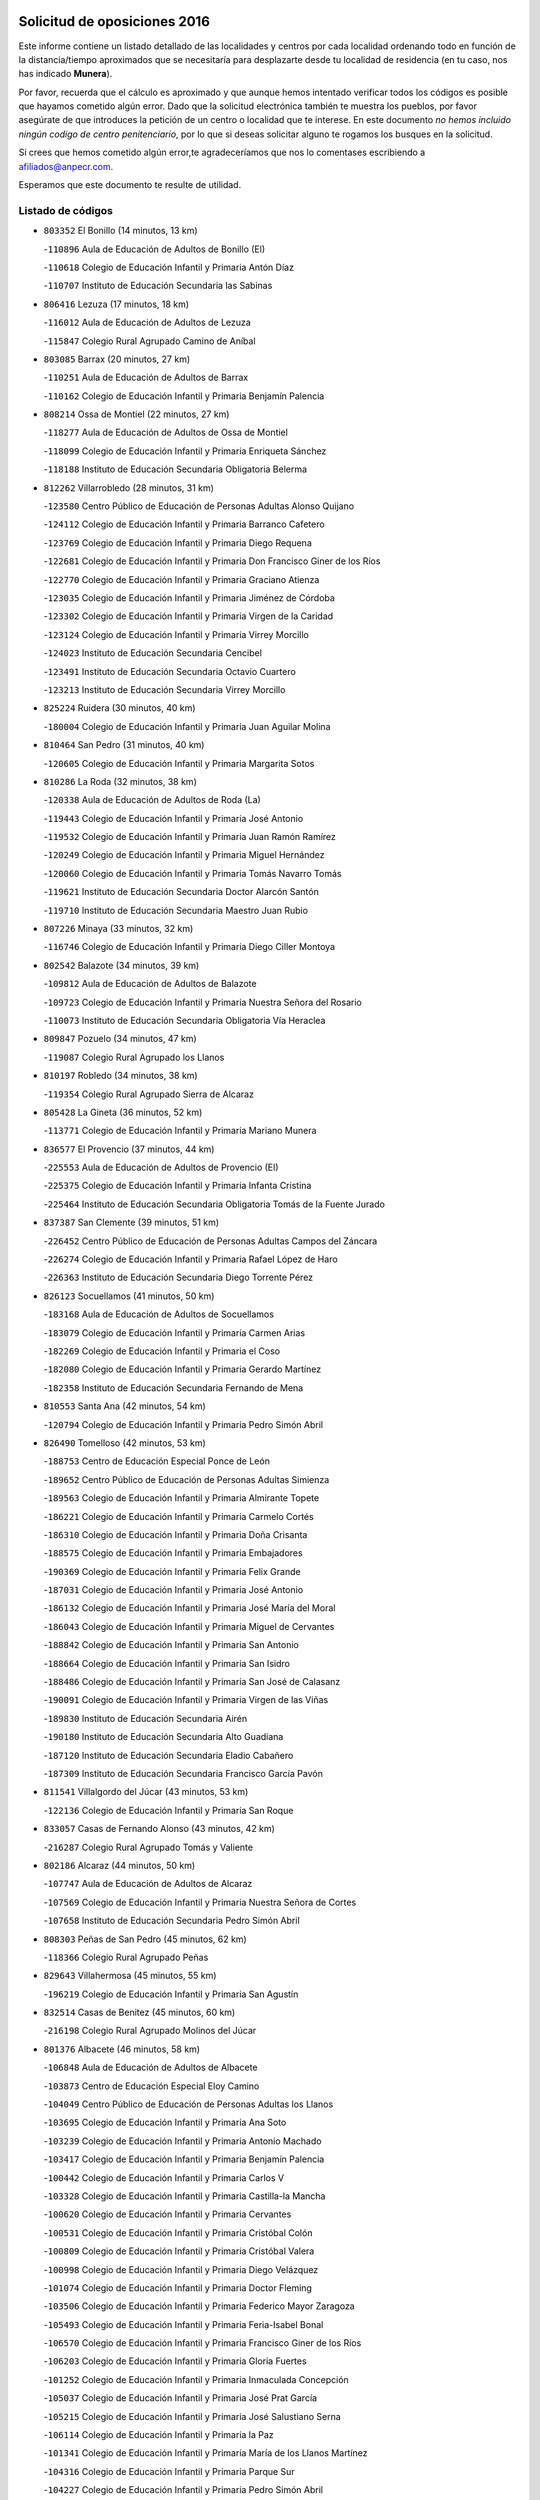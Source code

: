 

.. image:: logo.png
   :align: center

Solicitud de oposiciones 2016
======================================================

  
  
Este informe contiene un listado detallado de las localidades y centros por cada
localidad ordenando todo en función de la distancia/tiempo aproximados que se
necesitaría para desplazarte desde tu localidad de residencia (en tu caso,
nos has indicado **Munera**).

Por favor, recuerda que el cálculo es aproximado y que aunque hemos
intentado verificar todos los códigos es posible que hayamos cometido algún
error. Dado que la solicitud electrónica también te muestra los pueblos, por
favor asegúrate de que introduces la petición de un centro o localidad que
te interese. En este documento
*no hemos incluido ningún codigo de centro penitenciario*, por lo que si deseas
solicitar alguno te rogamos los busques en la solicitud.

Si crees que hemos cometido algún error,te agradeceríamos que nos lo comentases
escribiendo a afiliados@anpecr.com.

Esperamos que este documento te resulte de utilidad.



Listado de códigos
-------------------


- ``803352`` El Bonillo  (14 minutos, 13 km)

  -``110896`` Aula de Educación de Adultos de Bonillo (El)
    

  -``110618`` Colegio de Educación Infantil y Primaria Antón Díaz
    

  -``110707`` Instituto de Educación Secundaria las Sabinas
    

- ``806416`` Lezuza  (17 minutos, 18 km)

  -``116012`` Aula de Educación de Adultos de Lezuza
    

  -``115847`` Colegio Rural Agrupado Camino de Aníbal
    

- ``803085`` Barrax  (20 minutos, 27 km)

  -``110251`` Aula de Educación de Adultos de Barrax
    

  -``110162`` Colegio de Educación Infantil y Primaria Benjamín Palencia
    

- ``808214`` Ossa de Montiel  (22 minutos, 27 km)

  -``118277`` Aula de Educación de Adultos de Ossa de Montiel
    

  -``118099`` Colegio de Educación Infantil y Primaria Enriqueta Sánchez
    

  -``118188`` Instituto de Educación Secundaria Obligatoria Belerma
    

- ``812262`` Villarrobledo  (28 minutos, 31 km)

  -``123580`` Centro Público de Educación de Personas Adultas Alonso Quijano
    

  -``124112`` Colegio de Educación Infantil y Primaria Barranco Cafetero
    

  -``123769`` Colegio de Educación Infantil y Primaria Diego Requena
    

  -``122681`` Colegio de Educación Infantil y Primaria Don Francisco Giner de los Ríos
    

  -``122770`` Colegio de Educación Infantil y Primaria Graciano Atienza
    

  -``123035`` Colegio de Educación Infantil y Primaria Jiménez de Córdoba
    

  -``123302`` Colegio de Educación Infantil y Primaria Virgen de la Caridad
    

  -``123124`` Colegio de Educación Infantil y Primaria Virrey Morcillo
    

  -``124023`` Instituto de Educación Secundaria Cencibel
    

  -``123491`` Instituto de Educación Secundaria Octavio Cuartero
    

  -``123213`` Instituto de Educación Secundaria Virrey Morcillo
    

- ``825224`` Ruidera  (30 minutos, 40 km)

  -``180004`` Colegio de Educación Infantil y Primaria Juan Aguilar Molina
    

- ``810464`` San Pedro  (31 minutos, 40 km)

  -``120605`` Colegio de Educación Infantil y Primaria Margarita Sotos
    

- ``810286`` La Roda  (32 minutos, 38 km)

  -``120338`` Aula de Educación de Adultos de Roda (La)
    

  -``119443`` Colegio de Educación Infantil y Primaria José Antonio
    

  -``119532`` Colegio de Educación Infantil y Primaria Juan Ramón Ramírez
    

  -``120249`` Colegio de Educación Infantil y Primaria Miguel Hernández
    

  -``120060`` Colegio de Educación Infantil y Primaria Tomás Navarro Tomás
    

  -``119621`` Instituto de Educación Secundaria Doctor Alarcón Santón
    

  -``119710`` Instituto de Educación Secundaria Maestro Juan Rubio
    

- ``807226`` Minaya  (33 minutos, 32 km)

  -``116746`` Colegio de Educación Infantil y Primaria Diego Ciller Montoya
    

- ``802542`` Balazote  (34 minutos, 39 km)

  -``109812`` Aula de Educación de Adultos de Balazote
    

  -``109723`` Colegio de Educación Infantil y Primaria Nuestra Señora del Rosario
    

  -``110073`` Instituto de Educación Secundaria Obligatoria Vía Heraclea
    

- ``809847`` Pozuelo  (34 minutos, 47 km)

  -``119087`` Colegio Rural Agrupado los Llanos
    

- ``810197`` Robledo  (34 minutos, 38 km)

  -``119354`` Colegio Rural Agrupado Sierra de Alcaraz
    

- ``805428`` La Gineta  (36 minutos, 52 km)

  -``113771`` Colegio de Educación Infantil y Primaria Mariano Munera
    

- ``836577`` El Provencio  (37 minutos, 44 km)

  -``225553`` Aula de Educación de Adultos de Provencio (El)
    

  -``225375`` Colegio de Educación Infantil y Primaria Infanta Cristina
    

  -``225464`` Instituto de Educación Secundaria Obligatoria Tomás de la Fuente Jurado
    

- ``837387`` San Clemente  (39 minutos, 51 km)

  -``226452`` Centro Público de Educación de Personas Adultas Campos del Záncara
    

  -``226274`` Colegio de Educación Infantil y Primaria Rafael López de Haro
    

  -``226363`` Instituto de Educación Secundaria Diego Torrente Pérez
    

- ``826123`` Socuellamos  (41 minutos, 50 km)

  -``183168`` Aula de Educación de Adultos de Socuellamos
    

  -``183079`` Colegio de Educación Infantil y Primaria Carmen Arias
    

  -``182269`` Colegio de Educación Infantil y Primaria el Coso
    

  -``182080`` Colegio de Educación Infantil y Primaria Gerardo Martínez
    

  -``182358`` Instituto de Educación Secundaria Fernando de Mena
    

- ``810553`` Santa Ana  (42 minutos, 54 km)

  -``120794`` Colegio de Educación Infantil y Primaria Pedro Simón Abril
    

- ``826490`` Tomelloso  (42 minutos, 53 km)

  -``188753`` Centro de Educación Especial Ponce de León
    

  -``189652`` Centro Público de Educación de Personas Adultas Simienza
    

  -``189563`` Colegio de Educación Infantil y Primaria Almirante Topete
    

  -``186221`` Colegio de Educación Infantil y Primaria Carmelo Cortés
    

  -``186310`` Colegio de Educación Infantil y Primaria Doña Crisanta
    

  -``188575`` Colegio de Educación Infantil y Primaria Embajadores
    

  -``190369`` Colegio de Educación Infantil y Primaria Felix Grande
    

  -``187031`` Colegio de Educación Infantil y Primaria José Antonio
    

  -``186132`` Colegio de Educación Infantil y Primaria José María del Moral
    

  -``186043`` Colegio de Educación Infantil y Primaria Miguel de Cervantes
    

  -``188842`` Colegio de Educación Infantil y Primaria San Antonio
    

  -``188664`` Colegio de Educación Infantil y Primaria San Isidro
    

  -``188486`` Colegio de Educación Infantil y Primaria San José de Calasanz
    

  -``190091`` Colegio de Educación Infantil y Primaria Virgen de las Viñas
    

  -``189830`` Instituto de Educación Secundaria Airén
    

  -``190180`` Instituto de Educación Secundaria Alto Guadiana
    

  -``187120`` Instituto de Educación Secundaria Eladio Cabañero
    

  -``187309`` Instituto de Educación Secundaria Francisco García Pavón
    

- ``811541`` Villalgordo del Júcar  (43 minutos, 53 km)

  -``122136`` Colegio de Educación Infantil y Primaria San Roque
    

- ``833057`` Casas de Fernando Alonso  (43 minutos, 42 km)

  -``216287`` Colegio Rural Agrupado Tomás y Valiente
    

- ``802186`` Alcaraz  (44 minutos, 50 km)

  -``107747`` Aula de Educación de Adultos de Alcaraz
    

  -``107569`` Colegio de Educación Infantil y Primaria Nuestra Señora de Cortes
    

  -``107658`` Instituto de Educación Secundaria Pedro Simón Abril
    

- ``808303`` Peñas de San Pedro  (45 minutos, 62 km)

  -``118366`` Colegio Rural Agrupado Peñas
    

- ``829643`` Villahermosa  (45 minutos, 55 km)

  -``196219`` Colegio de Educación Infantil y Primaria San Agustín
    

- ``832514`` Casas de Benitez  (45 minutos, 60 km)

  -``216198`` Colegio Rural Agrupado Molinos del Júcar
    

- ``801376`` Albacete  (46 minutos, 58 km)

  -``106848`` Aula de Educación de Adultos de Albacete
    

  -``103873`` Centro de Educación Especial Eloy Camino
    

  -``104049`` Centro Público de Educación de Personas Adultas los Llanos
    

  -``103695`` Colegio de Educación Infantil y Primaria Ana Soto
    

  -``103239`` Colegio de Educación Infantil y Primaria Antonio Machado
    

  -``103417`` Colegio de Educación Infantil y Primaria Benjamín Palencia
    

  -``100442`` Colegio de Educación Infantil y Primaria Carlos V
    

  -``103328`` Colegio de Educación Infantil y Primaria Castilla-la Mancha
    

  -``100620`` Colegio de Educación Infantil y Primaria Cervantes
    

  -``100531`` Colegio de Educación Infantil y Primaria Cristóbal Colón
    

  -``100809`` Colegio de Educación Infantil y Primaria Cristóbal Valera
    

  -``100998`` Colegio de Educación Infantil y Primaria Diego Velázquez
    

  -``101074`` Colegio de Educación Infantil y Primaria Doctor Fleming
    

  -``103506`` Colegio de Educación Infantil y Primaria Federico Mayor Zaragoza
    

  -``105493`` Colegio de Educación Infantil y Primaria Feria-Isabel Bonal
    

  -``106570`` Colegio de Educación Infantil y Primaria Francisco Giner de los Ríos
    

  -``106203`` Colegio de Educación Infantil y Primaria Gloria Fuertes
    

  -``101252`` Colegio de Educación Infantil y Primaria Inmaculada Concepción
    

  -``105037`` Colegio de Educación Infantil y Primaria José Prat García
    

  -``105215`` Colegio de Educación Infantil y Primaria José Salustiano Serna
    

  -``106114`` Colegio de Educación Infantil y Primaria la Paz
    

  -``101341`` Colegio de Educación Infantil y Primaria María de los Llanos Martínez
    

  -``104316`` Colegio de Educación Infantil y Primaria Parque Sur
    

  -``104227`` Colegio de Educación Infantil y Primaria Pedro Simón Abril
    

  -``101430`` Colegio de Educación Infantil y Primaria Príncipe Felipe
    

  -``101619`` Colegio de Educación Infantil y Primaria Reina Sofía
    

  -``104594`` Colegio de Educación Infantil y Primaria San Antón
    

  -``101708`` Colegio de Educación Infantil y Primaria San Fernando
    

  -``101897`` Colegio de Educación Infantil y Primaria San Fulgencio
    

  -``104138`` Colegio de Educación Infantil y Primaria San Pablo
    

  -``101163`` Colegio de Educación Infantil y Primaria Severo Ochoa
    

  -``104772`` Colegio de Educación Infantil y Primaria Villacerrada
    

  -``102062`` Colegio de Educación Infantil y Primaria Virgen de los Llanos
    

  -``105126`` Instituto de Educación Secundaria Al-Basit
    

  -``102240`` Instituto de Educación Secundaria Alto de los Molinos
    

  -``103784`` Instituto de Educación Secundaria Amparo Sanz
    

  -``102607`` Instituto de Educación Secundaria Andrés de Vandelvira
    

  -``102429`` Instituto de Educación Secundaria Bachiller Sabuco
    

  -``104683`` Instituto de Educación Secundaria Diego de Siloé
    

  -``102796`` Instituto de Educación Secundaria Don Bosco
    

  -``105760`` Instituto de Educación Secundaria Federico García Lorca
    

  -``105304`` Instituto de Educación Secundaria Julio Rey Pastor
    

  -``104405`` Instituto de Educación Secundaria Leonardo Da Vinci
    

  -``102151`` Instituto de Educación Secundaria los Olmos
    

  -``102885`` Instituto de Educación Secundaria Parque Lineal
    

  -``105582`` Instituto de Educación Secundaria Ramón y Cajal
    

  -``102518`` Instituto de Educación Secundaria Tomás Navarro Tomás
    

  -``103050`` Instituto de Educación Secundaria Universidad Laboral
    

  -``106759`` Sección de Instituto de Educación Secundaria de Albacete
    

- ``803530`` Casas de Juan Nuñez  (46 minutos, 58 km)

  -``111061`` Colegio de Educación Infantil y Primaria San Pedro Apóstol
    

- ``837565`` Sisante  (46 minutos, 65 km)

  -``226630`` Colegio de Educación Infantil y Primaria Fernández Turégano
    

  -``226819`` Instituto de Educación Secundaria Obligatoria Camino Romano
    

- ``814427`` Alhambra  (47 minutos, 61 km)

  -``141122`` Colegio de Educación Infantil y Primaria Nuestra Señora de Fátima
    

- ``817213`` Carrizosa  (47 minutos, 63 km)

  -``147161`` Colegio de Educación Infantil y Primaria Virgen del Salido
    

- ``833146`` Casasimarro  (47 minutos, 62 km)

  -``216465`` Aula de Educación de Adultos de Casasimarro
    

  -``216376`` Colegio de Educación Infantil y Primaria Luis de Mateo
    

  -``216554`` Instituto de Educación Secundaria Obligatoria Publio López Mondejar
    

- ``836399`` Las Pedroñeras  (47 minutos, 62 km)

  -``225008`` Aula de Educación de Adultos de Pedroñeras (Las)
    

  -``224743`` Colegio de Educación Infantil y Primaria Adolfo Martínez Chicano
    

  -``224832`` Instituto de Educación Secundaria Fray Luis de León
    

- ``829910`` Villanueva de la Fuente  (48 minutos, 61 km)

  -``197118`` Colegio de Educación Infantil y Primaria Inmaculada Concepción
    

  -``197207`` Instituto de Educación Secundaria Obligatoria Mentesa Oretana
    

- ``801287`` Aguas Nuevas  (49 minutos, 61 km)

  -``100264`` Colegio de Educación Infantil y Primaria San Isidro Labrador
    

  -``100353`` Instituto de Educación Secundaria Pinar de Salomón
    

- ``815415`` Argamasilla de Alba  (49 minutos, 64 km)

  -``143743`` Aula de Educación de Adultos de Argamasilla de Alba
    

  -``143654`` Colegio de Educación Infantil y Primaria Azorín
    

  -``143476`` Colegio de Educación Infantil y Primaria Divino Maestro
    

  -``143565`` Colegio de Educación Infantil y Primaria Nuestra Señora de Peñarroya
    

  -``143832`` Instituto de Educación Secundaria Vicente Cano
    

- ``835033`` Las Mesas  (49 minutos, 54 km)

  -``222856`` Aula de Educación de Adultos de Mesas (Las)
    

  -``222767`` Colegio de Educación Infantil y Primaria Hermanos Amorós Fernández
    

  -``223021`` Instituto de Educación Secundaria Obligatoria de Mesas (Las)
    

- ``809669`` Pozohondo  (50 minutos, 69 km)

  -``118811`` Colegio Rural Agrupado Pozohondo
    

- ``811185`` Tarazona de la Mancha  (50 minutos, 63 km)

  -``121237`` Aula de Educación de Adultos de Tarazona de la Mancha
    

  -``121059`` Colegio de Educación Infantil y Primaria Eduardo Sanchiz
    

  -``121148`` Instituto de Educación Secundaria José Isbert
    

- ``830538`` La Alberca de Zancara  (50 minutos, 71 km)

  -``214578`` Colegio Rural Agrupado Jorge Manrique
    

- ``804340`` Chinchilla de Monte-Aragon  (53 minutos, 75 km)

  -``112783`` Aula de Educación de Adultos de Chinchilla de Monte-Aragon
    

  -``112505`` Colegio de Educación Infantil y Primaria Alcalde Galindo
    

  -``112694`` Instituto de Educación Secundaria Obligatoria Cinxella
    

- ``836110`` El Pedernoso  (53 minutos, 69 km)

  -``224654`` Colegio de Educación Infantil y Primaria Juan Gualberto Avilés
    

- ``810375`` El Salobral  (54 minutos, 62 km)

  -``120516`` Colegio de Educación Infantil y Primaria Príncipe Felipe
    

- ``822349`` Montiel  (54 minutos, 63 km)

  -``161385`` Colegio de Educación Infantil y Primaria Gutiérrez de la Vega
    

- ``808581`` Pozo Cañada  (55 minutos, 87 km)

  -``118633`` Aula de Educación de Adultos de Pozo Cañada
    

  -``118544`` Colegio de Educación Infantil y Primaria Virgen del Rosario
    

  -``118722`` Instituto de Educación Secundaria Obligatoria Alfonso Iniesta
    

- ``834045`` Honrubia  (55 minutos, 85 km)

  -``221134`` Colegio Rural Agrupado los Girasoles
    

- ``812173`` Villapalacios  (56 minutos, 68 km)

  -``122592`` Colegio Rural Agrupado los Olivos
    

- ``818023`` Cinco Casas  (56 minutos, 80 km)

  -``147617`` Colegio Rural Agrupado Alciares
    

- ``822527`` Pedro Muñoz  (56 minutos, 72 km)

  -``164082`` Aula de Educación de Adultos de Pedro Muñoz
    

  -``164171`` Colegio de Educación Infantil y Primaria Hospitalillo
    

  -``163272`` Colegio de Educación Infantil y Primaria Maestro Juan de Ávila
    

  -``163094`` Colegio de Educación Infantil y Primaria María Luisa Cañas
    

  -``163183`` Colegio de Educación Infantil y Primaria Nuestra Señora de los Ángeles
    

  -``163361`` Instituto de Educación Secundaria Isabel Martínez Buendía
    

- ``807048`` Madrigueras  (57 minutos, 73 km)

  -``116568`` Aula de Educación de Adultos de Madrigueras
    

  -``116290`` Colegio de Educación Infantil y Primaria Constitución Española
    

  -``116479`` Instituto de Educación Secundaria Río Júcar
    

- ``807137`` Mahora  (57 minutos, 83 km)

  -``116657`` Colegio de Educación Infantil y Primaria Nuestra Señora de Gracia
    

- ``831348`` Belmonte  (57 minutos, 86 km)

  -``214756`` Colegio de Educación Infantil y Primaria Fray Luis de León
    

  -``214845`` Instituto de Educación Secundaria San Juan del Castillo
    

- ``837109`` Quintanar del Rey  (57 minutos, 73 km)

  -``225820`` Aula de Educación de Adultos de Quintanar del Rey
    

  -``226096`` Colegio de Educación Infantil y Primaria Paula Soler Sanchiz
    

  -``225642`` Colegio de Educación Infantil y Primaria Valdemembra
    

  -``225731`` Instituto de Educación Secundaria Fernando de los Ríos
    

- ``840258`` Villagarcia del Llano  (57 minutos, 73 km)

  -``230044`` Colegio de Educación Infantil y Primaria Virrey Núñez de Haro
    

- ``811452`` Valdeganga  (58 minutos, 83 km)

  -``122047`` Colegio Rural Agrupado Nuestra Señora del Rosario
    

- ``826212`` La Solana  (58 minutos, 78 km)

  -``184245`` Colegio de Educación Infantil y Primaria el Humilladero
    

  -``184067`` Colegio de Educación Infantil y Primaria el Santo
    

  -``185233`` Colegio de Educación Infantil y Primaria Federico Romero
    

  -``184334`` Colegio de Educación Infantil y Primaria Javier Paulino Pérez
    

  -``185055`` Colegio de Educación Infantil y Primaria la Moheda
    

  -``183346`` Colegio de Educación Infantil y Primaria Romero Peña
    

  -``183257`` Colegio de Educación Infantil y Primaria Sagrado Corazón
    

  -``185144`` Instituto de Educación Secundaria Clara Campoamor
    

  -``184156`` Instituto de Educación Secundaria Modesto Navarro
    

- ``830082`` Villanueva de los Infantes  (59 minutos, 73 km)

  -``198651`` Centro Público de Educación de Personas Adultas Miguel de Cervantes
    

  -``197396`` Colegio de Educación Infantil y Primaria Arqueólogo García Bellido
    

  -``198473`` Instituto de Educación Secundaria Francisco de Quevedo
    

  -``198562`` Instituto de Educación Secundaria Ramón Giraldo
    

- ``841157`` Villanueva de la Jara  (59 minutos, 73 km)

  -``230778`` Colegio de Educación Infantil y Primaria Hermenegildo Moreno
    

  -``230867`` Instituto de Educación Secundaria Obligatoria de Villanueva de la Jara
    

- ``813439`` Alcazar de San Juan  (1h, 84 km)

  -``137808`` Centro Público de Educación de Personas Adultas Enrique Tierno Galván
    

  -``137719`` Colegio de Educación Infantil y Primaria Alces
    

  -``137085`` Colegio de Educación Infantil y Primaria el Santo
    

  -``140223`` Colegio de Educación Infantil y Primaria Gloria Fuertes
    

  -``140401`` Colegio de Educación Infantil y Primaria Jardín de Arena
    

  -``137263`` Colegio de Educación Infantil y Primaria Jesús Ruiz de la Fuente
    

  -``137174`` Colegio de Educación Infantil y Primaria Juan de Austria
    

  -``139973`` Colegio de Educación Infantil y Primaria Pablo Ruiz Picasso
    

  -``137352`` Colegio de Educación Infantil y Primaria Santa Clara
    

  -``137530`` Instituto de Educación Secundaria Juan Bosco
    

  -``140045`` Instituto de Educación Secundaria María Zambrano
    

  -``137441`` Instituto de Educación Secundaria Miguel de Cervantes Saavedra
    

- ``825402`` San Carlos del Valle  (1h, 87 km)

  -``180282`` Colegio de Educación Infantil y Primaria San Juan Bosco
    

- ``821539`` Manzanares  (1h 1min, 91 km)

  -``157426`` Centro Público de Educación de Personas Adultas San Blas
    

  -``156894`` Colegio de Educación Infantil y Primaria Altagracia
    

  -``156705`` Colegio de Educación Infantil y Primaria Divina Pastora
    

  -``157515`` Colegio de Educación Infantil y Primaria Enrique Tierno Galván
    

  -``157337`` Colegio de Educación Infantil y Primaria la Candelaria
    

  -``157248`` Instituto de Educación Secundaria Azuer
    

  -``157159`` Instituto de Educación Secundaria Pedro Álvarez Sotomayor
    

- ``822071`` Membrilla  (1h 1min, 94 km)

  -``157882`` Aula de Educación de Adultos de Membrilla
    

  -``157793`` Colegio de Educación Infantil y Primaria San José de Calasanz
    

  -``157604`` Colegio de Educación Infantil y Primaria Virgen del Espino
    

  -``159958`` Instituto de Educación Secundaria Marmaria
    

- ``808492`` Petrola  (1h 2min, 94 km)

  -``118455`` Colegio Rural Agrupado Laguna de Pétrola
    

- ``813250`` Albaladejo  (1h 2min, 64 km)

  -``136720`` Colegio Rural Agrupado Orden de Santiago
    

- ``817035`` Campo de Criptana  (1h 2min, 84 km)

  -``146807`` Aula de Educación de Adultos de Campo de Criptana
    

  -``146629`` Colegio de Educación Infantil y Primaria Domingo Miras
    

  -``146351`` Colegio de Educación Infantil y Primaria Sagrado Corazón
    

  -``146262`` Colegio de Educación Infantil y Primaria Virgen de Criptana
    

  -``146173`` Colegio de Educación Infantil y Primaria Virgen de la Paz
    

  -``146440`` Instituto de Educación Secundaria Isabel Perillán y Quirós
    

- ``835300`` Mota del Cuervo  (1h 2min, 90 km)

  -``223666`` Aula de Educación de Adultos de Mota del Cuervo
    

  -``223844`` Colegio de Educación Infantil y Primaria Santa Rita
    

  -``223577`` Colegio de Educación Infantil y Primaria Virgen de Manjavacas
    

  -``223755`` Instituto de Educación Secundaria Julián Zarco
    

- ``834590`` Ledaña  (1h 3min, 84 km)

  -``222678`` Colegio de Educación Infantil y Primaria San Roque
    

- ``814249`` Alcubillas  (1h 4min, 80 km)

  -``140957`` Colegio de Educación Infantil y Primaria Nuestra Señora del Rosario
    

- ``834312`` Iniesta  (1h 4min, 87 km)

  -``222211`` Aula de Educación de Adultos de Iniesta
    

  -``222122`` Colegio de Educación Infantil y Primaria María Jover
    

  -``222033`` Instituto de Educación Secundaria Cañada de la Encina
    

- ``840169`` Villaescusa de Haro  (1h 4min, 84 km)

  -``227807`` Colegio Rural Agrupado Alonso Quijano
    

- ``907301`` Villafranca de los Caballeros  (1h 4min, 104 km)

  -``321587`` Colegio de Educación Infantil y Primaria Miguel de Cervantes
    

  -``321676`` Instituto de Educación Secundaria Obligatoria la Falcata
    

- ``804251`` Cenizate  (1h 5min, 96 km)

  -``112416`` Aula de Educación de Adultos de Cenizate
    

  -``112327`` Colegio Rural Agrupado Pinares de la Manchuela
    

- ``821172`` Llanos del Caudillo  (1h 5min, 103 km)

  -``156071`` Colegio de Educación Infantil y Primaria el Oasis
    

- ``826301`` Terrinches  (1h 5min, 76 km)

  -``185322`` Colegio de Educación Infantil y Primaria Miguel de Cervantes
    

- ``806149`` Higueruela  (1h 6min, 105 km)

  -``115480`` Colegio Rural Agrupado los Molinos
    

- ``818201`` Consolacion  (1h 6min, 105 km)

  -``153007`` Colegio de Educación Infantil y Primaria Virgen de Consolación
    

- ``820362`` Herencia  (1h 6min, 94 km)

  -``155350`` Aula de Educación de Adultos de Herencia
    

  -``155172`` Colegio de Educación Infantil y Primaria Carrasco Alcalde
    

  -``155261`` Instituto de Educación Secundaria Hermógenes Rodríguez
    

- ``830260`` Villarta de San Juan  (1h 6min, 96 km)

  -``199828`` Colegio de Educación Infantil y Primaria Nuestra Señora de la Paz
    

- ``835589`` Motilla del Palancar  (1h 6min, 86 km)

  -``224387`` Centro Público de Educación de Personas Adultas Cervantes
    

  -``224109`` Colegio de Educación Infantil y Primaria San Gil Abad
    

  -``224298`` Instituto de Educación Secundaria Jorge Manrique
    

- ``819656`` Cozar  (1h 7min, 81 km)

  -``153374`` Colegio de Educación Infantil y Primaria Santísimo Cristo de la Veracruz
    

- ``905147`` El Toboso  (1h 7min, 86 km)

  -``313843`` Colegio de Educación Infantil y Primaria Miguel de Cervantes
    

- ``805339`` Fuentealbilla  (1h 8min, 99 km)

  -``113682`` Colegio de Educación Infantil y Primaria Cristo del Valle
    

- ``823515`` Pozo de la Serna  (1h 8min, 94 km)

  -``167146`` Colegio de Educación Infantil y Primaria Sagrado Corazón
    

- ``803263`` Bonete  (1h 9min, 110 km)

  -``110529`` Colegio de Educación Infantil y Primaria Pablo Picasso
    

- ``811363`` Tobarra  (1h 9min, 94 km)

  -``121871`` Aula de Educación de Adultos de Tobarra
    

  -``121415`` Colegio de Educación Infantil y Primaria Cervantes
    

  -``121504`` Colegio de Educación Infantil y Primaria Cristo de la Antigua
    

  -``121782`` Colegio de Educación Infantil y Primaria Nuestra Señora de la Asunción
    

  -``121693`` Instituto de Educación Secundaria Cristóbal Pérez Pastor
    

- ``801009`` Abengibre  (1h 10min, 102 km)

  -``100086`` Aula de Educación de Adultos de Abengibre
    

- ``901184`` Quintanar de la Orden  (1h 10min, 110 km)

  -``306375`` Centro Público de Educación de Personas Adultas Luis Vives
    

  -``306464`` Colegio de Educación Infantil y Primaria Antonio Machado
    

  -``306008`` Colegio de Educación Infantil y Primaria Cristóbal Colón
    

  -``306286`` Instituto de Educación Secundaria Alonso Quijano
    

  -``306197`` Instituto de Educación Secundaria Infante Don Fadrique
    

- ``833502`` Los Hinojosos  (1h 11min, 102 km)

  -``221045`` Colegio Rural Agrupado Airén
    

- ``841335`` Villares del Saz  (1h 11min, 121 km)

  -``231121`` Colegio Rural Agrupado el Quijote
    

  -``231032`` Instituto de Educación Secundaria los Sauces
    

- ``856006`` Camuñas  (1h 11min, 107 km)

  -``277308`` Colegio de Educación Infantil y Primaria Cardenal Cisneros
    

- ``806505`` Lietor  (1h 12min, 92 km)

  -``116101`` Colegio de Educación Infantil y Primaria Martínez Parras
    

- ``901095`` Quero  (1h 12min, 105 km)

  -``305832`` Colegio de Educación Infantil y Primaria Santiago Cabañas
    

- ``812084`` Villamalea  (1h 14min, 95 km)

  -``122314`` Aula de Educación de Adultos de Villamalea
    

  -``122225`` Colegio de Educación Infantil y Primaria Ildefonso Navarro
    

  -``122403`` Instituto de Educación Secundaria Obligatoria Río Cabriel
    

- ``819745`` Daimiel  (1h 14min, 118 km)

  -``154273`` Centro Público de Educación de Personas Adultas Miguel de Cervantes
    

  -``154362`` Colegio de Educación Infantil y Primaria Albuera
    

  -``154184`` Colegio de Educación Infantil y Primaria Calatrava
    

  -``153552`` Colegio de Educación Infantil y Primaria Infante Don Felipe
    

  -``153641`` Colegio de Educación Infantil y Primaria la Espinosa
    

  -``153463`` Colegio de Educación Infantil y Primaria San Isidro
    

  -``154095`` Instituto de Educación Secundaria Juan D&#39;Opazo
    

  -``153730`` Instituto de Educación Secundaria Ojos del Guadiana
    

- ``824325`` Puebla del Principe  (1h 14min, 86 km)

  -``170295`` Colegio de Educación Infantil y Primaria Miguel González Calero
    

- ``833413`` Graja de Iniesta  (1h 14min, 99 km)

  -``220969`` Colegio Rural Agrupado Camino Real de Levante
    

- ``837476`` San Lorenzo de la Parrilla  (1h 14min, 119 km)

  -``226541`` Colegio Rural Agrupado Gloria Fuertes
    

- ``807404`` Montealegre del Castillo  (1h 15min, 120 km)

  -``117000`` Colegio de Educación Infantil y Primaria Virgen de Consolación
    

- ``815326`` Arenas de San Juan  (1h 15min, 104 km)

  -``143387`` Colegio Rural Agrupado de Arenas de San Juan
    

- ``827200`` Torre de Juan Abad  (1h 15min, 90 km)

  -``191357`` Colegio de Educación Infantil y Primaria Francisco de Quevedo
    

- ``879967`` Miguel Esteban  (1h 15min, 93 km)

  -``299725`` Colegio de Educación Infantil y Primaria Cervantes
    

  -``299814`` Instituto de Educación Secundaria Obligatoria Juan Patiño Torres
    

- ``900196`` La Puebla de Almoradiel  (1h 15min, 119 km)

  -``305109`` Aula de Educación de Adultos de Puebla de Almoradiel (La)
    

  -``304755`` Colegio de Educación Infantil y Primaria Ramón y Cajal
    

  -``304844`` Instituto de Educación Secundaria Aldonza Lorenzo
    

- ``801554`` Alborea  (1h 16min, 114 km)

  -``107291`` Colegio Rural Agrupado la Manchuela
    

- ``804073`` Casas-Ibañez  (1h 16min, 113 km)

  -``111428`` Centro Público de Educación de Personas Adultas la Manchuela
    

  -``111150`` Colegio de Educación Infantil y Primaria San Agustín
    

  -``111339`` Instituto de Educación Secundaria Bonifacio Sotos
    

- ``805517`` Hellin  (1h 16min, 100 km)

  -``115391`` Aula de Educación de Adultos de Hellin
    

  -``114859`` Centro de Educación Especial Cruz de Mayo
    

  -``114670`` Centro Público de Educación de Personas Adultas López del Oro
    

  -``115202`` Colegio de Educación Infantil y Primaria Entre Culturas
    

  -``114036`` Colegio de Educación Infantil y Primaria Isabel la Católica
    

  -``115113`` Colegio de Educación Infantil y Primaria la Olivarera
    

  -``114125`` Colegio de Educación Infantil y Primaria Martínez Parras
    

  -``114214`` Colegio de Educación Infantil y Primaria Nuestra Señora del Rosario
    

  -``114492`` Instituto de Educación Secundaria Cristóbal Lozano
    

  -``113860`` Instituto de Educación Secundaria Izpisúa Belmonte
    

  -``114581`` Instituto de Educación Secundaria Justo Millán
    

  -``114303`` Instituto de Educación Secundaria Melchor de Macanaz
    

- ``828655`` Valdepeñas  (1h 16min, 102 km)

  -``195131`` Centro de Educación Especial María Luisa Navarro Margati
    

  -``194232`` Centro Público de Educación de Personas Adultas Francisco de Quevedo
    

  -``192256`` Colegio de Educación Infantil y Primaria Jesús Baeza
    

  -``193066`` Colegio de Educación Infantil y Primaria Jesús Castillo
    

  -``192345`` Colegio de Educación Infantil y Primaria Lorenzo Medina
    

  -``193155`` Colegio de Educación Infantil y Primaria Lucero
    

  -``193244`` Colegio de Educación Infantil y Primaria Luis Palacios
    

  -``194143`` Colegio de Educación Infantil y Primaria Maestro Juan Alcaide
    

  -``193333`` Instituto de Educación Secundaria Bernardo de Balbuena
    

  -``194321`` Instituto de Educación Secundaria Francisco Nieva
    

  -``194054`` Instituto de Educación Secundaria Gregorio Prieto
    

- ``831526`` Campillo de Altobuey  (1h 16min, 98 km)

  -``215299`` Colegio Rural Agrupado los Pinares
    

- ``806238`` Isso  (1h 17min, 104 km)

  -``115669`` Colegio de Educación Infantil y Primaria Santiago Apóstol
    

- ``810008`` Riopar  (1h 17min, 87 km)

  -``119176`` Colegio Rural Agrupado Calar del Mundo
    

  -``119265`` Sección de Instituto de Educación Secundaria de Riopar
    

- ``827111`` Torralba de Calatrava  (1h 17min, 126 km)

  -``191268`` Colegio de Educación Infantil y Primaria Cristo del Consuelo
    

- ``859893`` Consuegra  (1h 17min, 119 km)

  -``285130`` Centro Público de Educación de Personas Adultas Castillo de Consuegra
    

  -``284320`` Colegio de Educación Infantil y Primaria Miguel de Cervantes
    

  -``284231`` Colegio de Educación Infantil y Primaria Santísimo Cristo de la Vera Cruz
    

  -``285041`` Instituto de Educación Secundaria Consaburum
    

- ``865372`` Madridejos  (1h 17min, 115 km)

  -``296027`` Aula de Educación de Adultos de Madridejos
    

  -``296116`` Centro de Educación Especial Mingoliva
    

  -``295128`` Colegio de Educación Infantil y Primaria Garcilaso de la Vega
    

  -``295306`` Colegio de Educación Infantil y Primaria Santa Ana
    

  -``295217`` Instituto de Educación Secundaria Valdehierro
    

- ``908489`` Villanueva de Alcardete  (1h 17min, 130 km)

  -``322486`` Colegio de Educación Infantil y Primaria Nuestra Señora de la Piedad
    

- ``805150`` Fuente-Alamo  (1h 18min, 117 km)

  -``113593`` Aula de Educación de Adultos de Fuente-Alamo
    

  -``113315`` Colegio de Educación Infantil y Primaria Don Quijote y Sancho
    

  -``113404`` Instituto de Educación Secundaria Miguel de Cervantes
    

- ``839908`` Valverde de Jucar  (1h 19min, 126 km)

  -``227718`` Colegio Rural Agrupado Ribera del Júcar
    

- ``840525`` Villalpardo  (1h 19min, 101 km)

  -``230222`` Colegio Rural Agrupado Manchuela
    

- ``907123`` La Villa de Don Fadrique  (1h 19min, 127 km)

  -``320866`` Colegio de Educación Infantil y Primaria Ramón y Cajal
    

  -``320955`` Instituto de Educación Secundaria Obligatoria Leonor de Guzmán
    

- ``803174`` Bogarra  (1h 20min, 103 km)

  -``110340`` Colegio Rural Agrupado Almenara
    

- ``816225`` Bolaños de Calatrava  (1h 20min, 123 km)

  -``145274`` Aula de Educación de Adultos de Bolaños de Calatrava
    

  -``144731`` Colegio de Educación Infantil y Primaria Arzobispo Calzado
    

  -``144642`` Colegio de Educación Infantil y Primaria Fernando III el Santo
    

  -``145185`` Colegio de Educación Infantil y Primaria Molino de Viento
    

  -``144820`` Colegio de Educación Infantil y Primaria Virgen del Monte
    

  -``145096`` Instituto de Educación Secundaria Berenguela de Castilla
    

- ``859982`` Corral de Almaguer  (1h 20min, 134 km)

  -``285319`` Colegio de Educación Infantil y Primaria Nuestra Señora de la Muela
    

  -``286129`` Instituto de Educación Secundaria la Besana
    

- ``802275`` Almansa  (1h 21min, 132 km)

  -``108468`` Centro Público de Educación de Personas Adultas Castillo de Almansa
    

  -``108646`` Colegio de Educación Infantil y Primaria Claudio Sánchez Albornoz
    

  -``107836`` Colegio de Educación Infantil y Primaria Duque de Alba
    

  -``109189`` Colegio de Educación Infantil y Primaria José Lloret Talens
    

  -``109278`` Colegio de Educación Infantil y Primaria Miguel Pinilla
    

  -``108190`` Colegio de Educación Infantil y Primaria Nuestra Señora de Belén
    

  -``108001`` Colegio de Educación Infantil y Primaria Príncipe de Asturias
    

  -``108557`` Instituto de Educación Secundaria Escultor José Luis Sánchez
    

  -``109367`` Instituto de Educación Secundaria Herminio Almendros
    

  -``108379`` Instituto de Educación Secundaria José Conde García
    

- ``802364`` Alpera  (1h 21min, 131 km)

  -``109634`` Aula de Educación de Adultos de Alpera
    

  -``109456`` Colegio de Educación Infantil y Primaria Vera Cruz
    

  -``109545`` Instituto de Educación Secundaria Obligatoria Pascual Serrano
    

- ``803441`` Carcelen  (1h 21min, 112 km)

  -``110985`` Colegio Rural Agrupado los Almendros
    

- ``829732`` Villamanrique  (1h 21min, 97 km)

  -``196308`` Colegio de Educación Infantil y Primaria Nuestra Señora de Gracia
    

- ``835122`` Minglanilla  (1h 21min, 106 km)

  -``223110`` Colegio de Educación Infantil y Primaria Princesa Sofía
    

  -``223399`` Instituto de Educación Secundaria Obligatoria Puerta de Castilla
    

- ``808125`` Ontur  (1h 22min, 128 km)

  -``117823`` Colegio de Educación Infantil y Primaria San José de Calasanz
    

- ``817124`` Carrion de Calatrava  (1h 22min, 134 km)

  -``147072`` Colegio de Educación Infantil y Primaria Nuestra Señora de la Encarnación
    

- ``841068`` Villamayor de Santiago  (1h 22min, 109 km)

  -``230400`` Aula de Educación de Adultos de Villamayor de Santiago
    

  -``230311`` Colegio de Educación Infantil y Primaria Gúzquez
    

  -``230689`` Instituto de Educación Secundaria Obligatoria Ítaca
    

- ``802097`` Alcala del Jucar  (1h 23min, 119 km)

  -``107380`` Colegio Rural Agrupado Ribera del Júcar
    

- ``822438`` Moral de Calatrava  (1h 23min, 123 km)

  -``162373`` Aula de Educación de Adultos de Moral de Calatrava
    

  -``162006`` Colegio de Educación Infantil y Primaria Agustín Sanz
    

  -``162195`` Colegio de Educación Infantil y Primaria Manuel Clemente
    

  -``162284`` Instituto de Educación Secundaria Peñalba
    

- ``826034`` Santa Cruz de Mudela  (1h 23min, 140 km)

  -``181270`` Aula de Educación de Adultos de Santa Cruz de Mudela
    

  -``181092`` Colegio de Educación Infantil y Primaria Cervantes
    

  -``181181`` Instituto de Educación Secundaria Máximo Laguna
    

- ``830171`` Villarrubia de los Ojos  (1h 24min, 133 km)

  -``199739`` Aula de Educación de Adultos de Villarrubia de los Ojos
    

  -``198740`` Colegio de Educación Infantil y Primaria Rufino Blanco
    

  -``199461`` Colegio de Educación Infantil y Primaria Virgen de la Sierra
    

  -``199550`` Instituto de Educación Secundaria Guadiana
    

- ``822160`` Miguelturra  (1h 25min, 140 km)

  -``161107`` Aula de Educación de Adultos de Miguelturra
    

  -``161018`` Colegio de Educación Infantil y Primaria Benito Pérez Galdós
    

  -``161296`` Colegio de Educación Infantil y Primaria Clara Campoamor
    

  -``160119`` Colegio de Educación Infantil y Primaria el Pradillo
    

  -``160208`` Colegio de Educación Infantil y Primaria Santísimo Cristo de la Misericordia
    

  -``160397`` Instituto de Educación Secundaria Campo de Calatrava
    

- ``836021`` Palomares del Campo  (1h 25min, 146 km)

  -``224565`` Colegio Rural Agrupado San José de Calasanz
    

- ``837298`` Saelices  (1h 25min, 149 km)

  -``226185`` Colegio Rural Agrupado Segóbriga
    

- ``839819`` Valera de Abajo  (1h 25min, 134 km)

  -``227440`` Colegio de Educación Infantil y Primaria Virgen del Rosario
    

  -``227629`` Instituto de Educación Secundaria Duque de Alarcón
    

- ``906224`` Urda  (1h 25min, 139 km)

  -``320043`` Colegio de Educación Infantil y Primaria Santo Cristo
    

- ``907212`` Villacañas  (1h 25min, 127 km)

  -``321498`` Aula de Educación de Adultos de Villacañas
    

  -``321031`` Colegio de Educación Infantil y Primaria Santa Bárbara
    

  -``321309`` Instituto de Educación Secundaria Enrique de Arfe
    

  -``321120`` Instituto de Educación Secundaria Garcilaso de la Vega
    

- ``801198`` Agramon  (1h 26min, 117 km)

  -``100175`` Colegio Rural Agrupado Río Mundo
    

- ``801465`` Albatana  (1h 26min, 115 km)

  -``107102`` Colegio Rural Agrupado Laguna de Alboraj
    

- ``854486`` Cabezamesada  (1h 26min, 142 km)

  -``274333`` Colegio de Educación Infantil y Primaria Alonso de Cárdenas
    

- ``905058`` Tembleque  (1h 26min, 146 km)

  -``313754`` Colegio de Educación Infantil y Primaria Antonia González
    

- ``818112`` Ciudad Real  (1h 27min, 143 km)

  -``150677`` Centro de Educación Especial Puerta de Santa María
    

  -``151665`` Centro Público de Educación de Personas Adultas Antonio Gala
    

  -``147706`` Colegio de Educación Infantil y Primaria Alcalde José Cruz Prado
    

  -``152742`` Colegio de Educación Infantil y Primaria Alcalde José Maestro
    

  -``150032`` Colegio de Educación Infantil y Primaria Ángel Andrade
    

  -``151020`` Colegio de Educación Infantil y Primaria Carlos Eraña
    

  -``152019`` Colegio de Educación Infantil y Primaria Carlos Vázquez
    

  -``149960`` Colegio de Educación Infantil y Primaria Ciudad Jardín
    

  -``152386`` Colegio de Educación Infantil y Primaria Cristóbal Colón
    

  -``152831`` Colegio de Educación Infantil y Primaria Don Quijote
    

  -``150121`` Colegio de Educación Infantil y Primaria Dulcinea del Toboso
    

  -``152108`` Colegio de Educación Infantil y Primaria Ferroviario
    

  -``150499`` Colegio de Educación Infantil y Primaria Jorge Manrique
    

  -``150210`` Colegio de Educación Infantil y Primaria José María de la Fuente
    

  -``151487`` Colegio de Educación Infantil y Primaria Juan Alcaide
    

  -``152653`` Colegio de Educación Infantil y Primaria María de Pacheco
    

  -``151398`` Colegio de Educación Infantil y Primaria Miguel de Cervantes
    

  -``147895`` Colegio de Educación Infantil y Primaria Pérez Molina
    

  -``150588`` Colegio de Educación Infantil y Primaria Pío XII
    

  -``152564`` Colegio de Educación Infantil y Primaria Santo Tomás de Villanueva Nº 16
    

  -``152475`` Instituto de Educación Secundaria Atenea
    

  -``151576`` Instituto de Educación Secundaria Hernán Pérez del Pulgar
    

  -``150766`` Instituto de Educación Secundaria Maestre de Calatrava
    

  -``150855`` Instituto de Educación Secundaria Maestro Juan de Ávila
    

  -``150944`` Instituto de Educación Secundaria Santa María de Alarcos
    

  -``152297`` Instituto de Educación Secundaria Torreón del Alcázar
    

- ``821350`` Malagon  (1h 27min, 141 km)

  -``156616`` Aula de Educación de Adultos de Malagon
    

  -``156349`` Colegio de Educación Infantil y Primaria Cañada Real
    

  -``156438`` Colegio de Educación Infantil y Primaria Santa Teresa
    

  -``156527`` Instituto de Educación Secundaria Estados del Duque
    

- ``823337`` Poblete  (1h 27min, 149 km)

  -``166158`` Colegio de Educación Infantil y Primaria la Alameda
    

- ``906046`` Turleque  (1h 27min, 140 km)

  -``318616`` Colegio de Educación Infantil y Primaria Fernán González
    

- ``824058`` Pozuelo de Calatrava  (1h 28min, 140 km)

  -``167324`` Aula de Educación de Adultos de Pozuelo de Calatrava
    

  -``167235`` Colegio de Educación Infantil y Primaria José María de la Fuente
    

- ``827489`` Torrenueva  (1h 28min, 139 km)

  -``192078`` Colegio de Educación Infantil y Primaria Santiago el Mayor
    

- ``815059`` Almagro  (1h 29min, 134 km)

  -``142577`` Aula de Educación de Adultos de Almagro
    

  -``142021`` Colegio de Educación Infantil y Primaria Diego de Almagro
    

  -``141856`` Colegio de Educación Infantil y Primaria Miguel de Cervantes Saavedra
    

  -``142488`` Colegio de Educación Infantil y Primaria Paseo Viejo de la Florida
    

  -``142110`` Instituto de Educación Secundaria Antonio Calvín
    

  -``142399`` Instituto de Educación Secundaria Clavero Fernández de Córdoba
    

- ``902083`` El Romeral  (1h 29min, 151 km)

  -``307185`` Colegio de Educación Infantil y Primaria Silvano Cirujano
    

- ``815237`` Almuradiel  (1h 30min, 152 km)

  -``143298`` Colegio de Educación Infantil y Primaria Santiago Apóstol
    

- ``828744`` Valenzuela de Calatrava  (1h 30min, 139 km)

  -``195220`` Colegio de Educación Infantil y Primaria Nuestra Señora del Rosario
    

- ``865194`` Lillo  (1h 30min, 147 km)

  -``294318`` Colegio de Educación Infantil y Primaria Marcelino Murillo
    

- ``910094`` Villatobas  (1h 30min, 159 km)

  -``323018`` Colegio de Educación Infantil y Primaria Sagrado Corazón de Jesús
    

- ``817491`` Castellar de Santiago  (1h 31min, 111 km)

  -``147439`` Colegio de Educación Infantil y Primaria San Juan de Ávila
    

- ``820273`` Granatula de Calatrava  (1h 32min, 141 km)

  -``155083`` Colegio de Educación Infantil y Primaria Nuestra Señora Oreto y Zuqueca
    

- ``866271`` Manzaneque  (1h 32min, 149 km)

  -``297015`` Colegio de Educación Infantil y Primaria Álvarez de Toledo
    

- ``804529`` Elche de la Sierra  (1h 33min, 112 km)

  -``113137`` Aula de Educación de Adultos de Elche de la Sierra
    

  -``112872`` Colegio de Educación Infantil y Primaria San Blas
    

  -``113048`` Instituto de Educación Secundaria Sierra del Segura
    

- ``863118`` La Guardia  (1h 33min, 151 km)

  -``290355`` Colegio de Educación Infantil y Primaria Valentín Escobar
    

- ``820184`` Fuente el Fresno  (1h 34min, 150 km)

  -``154818`` Colegio de Educación Infantil y Primaria Miguel Delibes
    

- ``828833`` Valverde  (1h 34min, 154 km)

  -``196030`` Colegio de Educación Infantil y Primaria Alarcos
    

- ``834134`` Horcajo de Santiago  (1h 34min, 135 km)

  -``221312`` Aula de Educación de Adultos de Horcajo de Santiago
    

  -``221223`` Colegio de Educación Infantil y Primaria José Montalvo
    

  -``221401`` Instituto de Educación Secundaria Orden de Santiago
    

- ``888699`` Mora  (1h 34min, 151 km)

  -``300425`` Aula de Educación de Adultos de Mora
    

  -``300247`` Colegio de Educación Infantil y Primaria Fernando Martín
    

  -``300158`` Colegio de Educación Infantil y Primaria José Ramón Villa
    

  -``300336`` Instituto de Educación Secundaria Peñas Negras
    

- ``889865`` Noblejas  (1h 34min, 171 km)

  -``301691`` Aula de Educación de Adultos de Noblejas
    

  -``301502`` Colegio de Educación Infantil y Primaria Santísimo Cristo de las Injurias
    

- ``908111`` Villaminaya  (1h 34min, 163 km)

  -``322208`` Colegio de Educación Infantil y Primaria Santo Domingo de Silos
    

- ``830449`` Viso del Marques  (1h 35min, 159 km)

  -``199917`` Colegio de Educación Infantil y Primaria Nuestra Señora del Valle
    

  -``200072`` Instituto de Educación Secundaria los Batanes
    

- ``899218`` Orgaz  (1h 35min, 162 km)

  -``303589`` Colegio de Educación Infantil y Primaria Conde de Orgaz
    

- ``910272`` Los Yebenes  (1h 35min, 153 km)

  -``323563`` Aula de Educación de Adultos de Yebenes (Los)
    

  -``323385`` Colegio de Educación Infantil y Primaria San José de Calasanz
    

  -``323474`` Instituto de Educación Secundaria Guadalerzas
    

- ``818390`` Corral de Calatrava  (1h 36min, 162 km)

  -``153196`` Colegio de Educación Infantil y Primaria Nuestra Señora de la Paz
    

- ``832425`` Carrascosa del Campo  (1h 36min, 164 km)

  -``216009`` Aula de Educación de Adultos de Carrascosa del Campo
    

- ``841246`` Villar de Olalla  (1h 36min, 151 km)

  -``230956`` Colegio Rural Agrupado Elena Fortún
    

- ``860232`` Dosbarrios  (1h 36min, 173 km)

  -``287028`` Colegio de Educación Infantil y Primaria San Isidro Labrador
    

- ``898408`` Ocaña  (1h 36min, 175 km)

  -``302868`` Centro Público de Educación de Personas Adultas Gutierre de Cárdenas
    

  -``303122`` Colegio de Educación Infantil y Primaria Pastor Poeta
    

  -``302401`` Colegio de Educación Infantil y Primaria San José de Calasanz
    

  -``302590`` Instituto de Educación Secundaria Alonso de Ercilla
    

  -``302779`` Instituto de Educación Secundaria Miguel Hernández
    

- ``804162`` Caudete  (1h 37min, 162 km)

  -``112149`` Aula de Educación de Adultos de Caudete
    

  -``111517`` Colegio de Educación Infantil y Primaria Alcázar y Serrano
    

  -``111795`` Colegio de Educación Infantil y Primaria el Paseo
    

  -``111884`` Colegio de Educación Infantil y Primaria Gloria Fuertes
    

  -``111606`` Instituto de Educación Secundaria Pintor Rafael Requena
    

- ``817302`` Las Casas  (1h 37min, 151 km)

  -``147250`` Colegio de Educación Infantil y Primaria Nuestra Señora del Rosario
    

- ``832336`` Carboneras de Guadazaon  (1h 37min, 132 km)

  -``215833`` Colegio Rural Agrupado Miguel Cervantes
    

  -``215744`` Instituto de Educación Secundaria Obligatoria Juan de Valdés
    

- ``867170`` Mascaraque  (1h 37min, 157 km)

  -``297382`` Colegio de Educación Infantil y Primaria Juan de Padilla
    

- ``909655`` Villarrubia de Santiago  (1h 37min, 177 km)

  -``322664`` Colegio de Educación Infantil y Primaria Nuestra Señora del Castellar
    

- ``833324`` Fuente de Pedro Naharro  (1h 39min, 144 km)

  -``220780`` Colegio Rural Agrupado Retama
    

- ``838731`` Tarancon  (1h 39min, 171 km)

  -``227173`` Centro Público de Educación de Personas Adultas Altomira
    

  -``227084`` Colegio de Educación Infantil y Primaria Duque de Riánsares
    

  -``227262`` Colegio de Educación Infantil y Primaria Gloria Fuertes
    

  -``227351`` Instituto de Educación Secundaria la Hontanilla
    

- ``852132`` Almonacid de Toledo  (1h 39min, 162 km)

  -``270192`` Colegio de Educación Infantil y Primaria Virgen de la Oliva
    

- ``888788`` Nambroca  (1h 39min, 174 km)

  -``300514`` Colegio de Educación Infantil y Primaria la Fuente
    

- ``814060`` Alcolea de Calatrava  (1h 41min, 163 km)

  -``140868`` Aula de Educación de Adultos de Alcolea de Calatrava
    

  -``140779`` Colegio de Educación Infantil y Primaria Tomasa Gallardo
    

- ``816136`` Ballesteros de Calatrava  (1h 41min, 168 km)

  -``144553`` Colegio de Educación Infantil y Primaria José María del Moral
    

- ``816592`` Calzada de Calatrava  (1h 41min, 164 km)

  -``146084`` Aula de Educación de Adultos de Calzada de Calatrava
    

  -``145630`` Colegio de Educación Infantil y Primaria Ignacio de Loyola
    

  -``145541`` Colegio de Educación Infantil y Primaria Santa Teresa de Jesús
    

  -``145819`` Instituto de Educación Secundaria Eduardo Valencia
    

- ``867081`` Marjaliza  (1h 41min, 152 km)

  -``297293`` Colegio de Educación Infantil y Primaria San Juan
    

- ``908578`` Villanueva de Bogas  (1h 41min, 166 km)

  -``322575`` Colegio de Educación Infantil y Primaria Santa Ana
    

- ``807315`` Molinicos  (1h 42min, 118 km)

  -``116835`` Colegio de Educación Infantil y Primaria de Molinicos
    

- ``814338`` Aldea del Rey  (1h 42min, 170 km)

  -``141033`` Colegio de Educación Infantil y Primaria Maestro Navas
    

- ``815504`` Argamasilla de Calatrava  (1h 42min, 176 km)

  -``144286`` Aula de Educación de Adultos de Argamasilla de Calatrava
    

  -``144008`` Colegio de Educación Infantil y Primaria Rodríguez Marín
    

  -``144197`` Colegio de Educación Infantil y Primaria Virgen del Socorro
    

  -``144375`` Instituto de Educación Secundaria Alonso Quijano
    

- ``823159`` Picon  (1h 42min, 158 km)

  -``164260`` Colegio de Educación Infantil y Primaria José María del Moral
    

- ``829821`` Villamayor de Calatrava  (1h 42min, 172 km)

  -``197029`` Colegio de Educación Infantil y Primaria Inocente Martín
    

- ``811096`` Socovos  (1h 43min, 139 km)

  -``120883`` Colegio de Educación Infantil y Primaria León Felipe
    

  -``120972`` Instituto de Educación Secundaria Obligatoria Encomienda de Santiago
    

- ``854119`` Burguillos de Toledo  (1h 43min, 175 km)

  -``274066`` Colegio de Educación Infantil y Primaria Victorio Macho
    

- ``864106`` Huerta de Valdecarabanos  (1h 43min, 166 km)

  -``291343`` Colegio de Educación Infantil y Primaria Virgen del Rosario de Pastores
    

- ``899129`` Ontigola  (1h 43min, 186 km)

  -``303300`` Colegio de Educación Infantil y Primaria Virgen del Rosario
    

- ``903071`` Santa Cruz de la Zarza  (1h 43min, 163 km)

  -``307630`` Colegio de Educación Infantil y Primaria Eduardo Palomo Rodríguez
    

  -``307819`` Instituto de Educación Secundaria Obligatoria Velsinia
    

- ``904337`` Sonseca  (1h 43min, 174 km)

  -``310879`` Centro Público de Educación de Personas Adultas Cum Laude
    

  -``310968`` Colegio de Educación Infantil y Primaria Peñamiel
    

  -``310501`` Colegio de Educación Infantil y Primaria San Juan Evangelista
    

  -``310690`` Instituto de Educación Secundaria la Sisla
    

- ``824147`` Los Pozuelos de Calatrava  (1h 44min, 172 km)

  -``170017`` Colegio de Educación Infantil y Primaria Santa Quiteria
    

- ``910450`` Yepes  (1h 44min, 187 km)

  -``323741`` Colegio de Educación Infantil y Primaria Rafael García Valiño
    

  -``323830`` Instituto de Educación Secundaria Carpetania
    

- ``805061`` Ferez  (1h 45min, 138 km)

  -``113226`` Colegio de Educación Infantil y Primaria Nuestra Señora del Rosario
    

- ``823248`` Piedrabuena  (1h 45min, 170 km)

  -``166069`` Centro Público de Educación de Personas Adultas Montes Norte
    

  -``165259`` Colegio de Educación Infantil y Primaria Luis Vives
    

  -``165070`` Colegio de Educación Infantil y Primaria Miguel de Cervantes
    

  -``165348`` Instituto de Educación Secundaria Mónico Sánchez
    

- ``858805`` Ciruelos  (1h 45min, 191 km)

  -``283243`` Colegio de Educación Infantil y Primaria Santísimo Cristo de la Misericordia
    

- ``859704`` Cobisa  (1h 45min, 177 km)

  -``284053`` Colegio de Educación Infantil y Primaria Cardenal Tavera
    

  -``284142`` Colegio de Educación Infantil y Primaria Gloria Fuertes
    

- ``908200`` Villamuelas  (1h 45min, 176 km)

  -``322397`` Colegio de Educación Infantil y Primaria Santa María Magdalena
    

- ``831259`` Barajas de Melo  (1h 46min, 183 km)

  -``214667`` Colegio Rural Agrupado Fermín Caballero
    

- ``851055`` Ajofrin  (1h 46min, 170 km)

  -``266322`` Colegio de Educación Infantil y Primaria Jacinto Guerrero
    

- ``833235`` Cuenca  (1h 47min, 159 km)

  -``218263`` Centro de Educación Especial Infanta Elena
    

  -``218085`` Centro Público de Educación de Personas Adultas Lucas Aguirre
    

  -``217542`` Colegio de Educación Infantil y Primaria Casablanca
    

  -``220502`` Colegio de Educación Infantil y Primaria Ciudad Encantada
    

  -``216643`` Colegio de Educación Infantil y Primaria el Carmen
    

  -``218441`` Colegio de Educación Infantil y Primaria Federico Muelas
    

  -``217631`` Colegio de Educación Infantil y Primaria Fray Luis de León
    

  -``218719`` Colegio de Educación Infantil y Primaria Fuente del Oro
    

  -``220324`` Colegio de Educación Infantil y Primaria Hermanos Valdés
    

  -``220691`` Colegio de Educación Infantil y Primaria Isaac Albéniz
    

  -``216732`` Colegio de Educación Infantil y Primaria la Paz
    

  -``216821`` Colegio de Educación Infantil y Primaria Ramón y Cajal
    

  -``218808`` Colegio de Educación Infantil y Primaria San Fernando
    

  -``218530`` Colegio de Educación Infantil y Primaria San Julian
    

  -``217097`` Colegio de Educación Infantil y Primaria Santa Ana
    

  -``218174`` Colegio de Educación Infantil y Primaria Santa Teresa
    

  -``217186`` Instituto de Educación Secundaria Alfonso ViII
    

  -``217720`` Instituto de Educación Secundaria Fernando Zóbel
    

  -``217275`` Instituto de Educación Secundaria Lorenzo Hervás y Panduro
    

  -``217453`` Instituto de Educación Secundaria Pedro Mercedes
    

  -``217364`` Instituto de Educación Secundaria San José
    

  -``220146`` Instituto de Educación Secundaria Santiago Grisolía
    

- ``834223`` Huete  (1h 47min, 178 km)

  -``221868`` Aula de Educación de Adultos de Huete
    

  -``221779`` Colegio Rural Agrupado Campos de la Alcarria
    

  -``221590`` Instituto de Educación Secundaria Obligatoria Ciudad de Luna
    

- ``816403`` Cabezarados  (1h 48min, 182 km)

  -``145452`` Colegio de Educación Infantil y Primaria Nuestra Señora de Finibusterre
    

- ``824503`` Puertollano  (1h 48min, 181 km)

  -``174347`` Centro Público de Educación de Personas Adultas Antonio Machado
    

  -``175157`` Colegio de Educación Infantil y Primaria Ángel Andrade
    

  -``171194`` Colegio de Educación Infantil y Primaria Calderón de la Barca
    

  -``171005`` Colegio de Educación Infantil y Primaria Cervantes
    

  -``175068`` Colegio de Educación Infantil y Primaria David Jiménez Avendaño
    

  -``172360`` Colegio de Educación Infantil y Primaria Doctor Limón
    

  -``175335`` Colegio de Educación Infantil y Primaria Enrique Tierno Galván
    

  -``172093`` Colegio de Educación Infantil y Primaria Giner de los Ríos
    

  -``172182`` Colegio de Educación Infantil y Primaria Gonzalo de Berceo
    

  -``174258`` Colegio de Educación Infantil y Primaria Juan Ramón Jiménez
    

  -``171283`` Colegio de Educación Infantil y Primaria Menéndez Pelayo
    

  -``171372`` Colegio de Educación Infantil y Primaria Miguel de Unamuno
    

  -``172271`` Colegio de Educación Infantil y Primaria Ramón y Cajal
    

  -``173081`` Colegio de Educación Infantil y Primaria Severo Ochoa
    

  -``170384`` Colegio de Educación Infantil y Primaria Vicente Aleixandre
    

  -``176234`` Instituto de Educación Secundaria Comendador Juan de Távora
    

  -``174169`` Instituto de Educación Secundaria Dámaso Alonso
    

  -``173170`` Instituto de Educación Secundaria Fray Andrés
    

  -``176323`` Instituto de Educación Secundaria Galileo Galilei
    

  -``176056`` Instituto de Educación Secundaria Leonardo Da Vinci
    

- ``905236`` Toledo  (1h 48min, 188 km)

  -``317083`` Centro de Educación Especial Ciudad de Toledo
    

  -``315730`` Centro Público de Educación de Personas Adultas Gustavo Adolfo Bécquer
    

  -``317172`` Centro Público de Educación de Personas Adultas Polígono
    

  -``315007`` Colegio de Educación Infantil y Primaria Alfonso Vi
    

  -``314108`` Colegio de Educación Infantil y Primaria Ángel del Alcázar
    

  -``316540`` Colegio de Educación Infantil y Primaria Ciudad de Aquisgrán
    

  -``315463`` Colegio de Educación Infantil y Primaria Ciudad de Nara
    

  -``316273`` Colegio de Educación Infantil y Primaria Escultor Alberto Sánchez
    

  -``317539`` Colegio de Educación Infantil y Primaria Europa
    

  -``314297`` Colegio de Educación Infantil y Primaria Fábrica de Armas
    

  -``315285`` Colegio de Educación Infantil y Primaria Garcilaso de la Vega
    

  -``315374`` Colegio de Educación Infantil y Primaria Gómez Manrique
    

  -``316362`` Colegio de Educación Infantil y Primaria Gregorio Marañón
    

  -``314742`` Colegio de Educación Infantil y Primaria Jaime de Foxa
    

  -``316095`` Colegio de Educación Infantil y Primaria Juan de Padilla
    

  -``314019`` Colegio de Educación Infantil y Primaria la Candelaria
    

  -``315552`` Colegio de Educación Infantil y Primaria San Lucas y María
    

  -``314386`` Colegio de Educación Infantil y Primaria Santa Teresa
    

  -``317628`` Colegio de Educación Infantil y Primaria Valparaíso
    

  -``315196`` Instituto de Educación Secundaria Alfonso X el Sabio
    

  -``314653`` Instituto de Educación Secundaria Azarquiel
    

  -``316818`` Instituto de Educación Secundaria Carlos III
    

  -``314564`` Instituto de Educación Secundaria el Greco
    

  -``315641`` Instituto de Educación Secundaria Juanelo Turriano
    

  -``317261`` Instituto de Educación Secundaria María Pacheco
    

  -``317350`` Instituto de Educación Secundaria Obligatoria Princesa Galiana
    

  -``316451`` Instituto de Educación Secundaria Sefarad
    

  -``314475`` Instituto de Educación Secundaria Universidad Laboral
    

- ``905325`` La Torre de Esteban Hambran  (1h 48min, 188 km)

  -``317717`` Colegio de Educación Infantil y Primaria Juan Aguado
    

- ``835211`` Mira  (1h 49min, 153 km)

  -``223488`` Colegio Rural Agrupado Fuente Vieja
    

- ``853031`` Arges  (1h 49min, 181 km)

  -``272179`` Colegio de Educación Infantil y Primaria Miguel de Cervantes
    

  -``271369`` Colegio de Educación Infantil y Primaria Tirso de Molina
    

- ``869602`` Mazarambroz  (1h 49min, 172 km)

  -``298648`` Colegio de Educación Infantil y Primaria Nuestra Señora del Sagrario
    

- ``909833`` Villasequilla  (1h 49min, 181 km)

  -``322842`` Colegio de Educación Infantil y Primaria San Isidro Labrador
    

- ``811274`` Tazona  (1h 50min, 147 km)

  -``121326`` Colegio de Educación Infantil y Primaria Ramón y Cajal
    

- ``815148`` Almodovar del Campo  (1h 50min, 185 km)

  -``143109`` Aula de Educación de Adultos de Almodovar del Campo
    

  -``142666`` Colegio de Educación Infantil y Primaria Maestro Juan de Ávila
    

  -``142755`` Colegio de Educación Infantil y Primaria Virgen del Carmen
    

  -``142844`` Instituto de Educación Secundaria San Juan Bautista de la Concepción
    

- ``904248`` Seseña Nuevo  (1h 50min, 202 km)

  -``310323`` Centro Público de Educación de Personas Adultas de Seseña Nuevo
    

  -``310412`` Colegio de Educación Infantil y Primaria el Quiñón
    

  -``310145`` Colegio de Educación Infantil y Primaria Fernando de Rojas
    

  -``310234`` Colegio de Educación Infantil y Primaria Gloria Fuertes
    

- ``823426`` Porzuna  (1h 51min, 170 km)

  -``166336`` Aula de Educación de Adultos de Porzuna
    

  -``166247`` Colegio de Educación Infantil y Primaria Nuestra Señora del Rosario
    

  -``167057`` Instituto de Educación Secundaria Ribera del Bullaque
    

- ``898597`` Olias del Rey  (1h 51min, 195 km)

  -``303211`` Colegio de Educación Infantil y Primaria Pedro Melendo García
    

- ``899763`` Las Perdices  (1h 51min, 192 km)

  -``304399`` Colegio de Educación Infantil y Primaria Pintor Tomás Camarero
    

- ``812440`` Abenojar  (1h 52min, 188 km)

  -``136453`` Colegio de Educación Infantil y Primaria Nuestra Señora de la Encarnación
    

- ``865005`` Layos  (1h 52min, 184 km)

  -``294229`` Colegio de Educación Infantil y Primaria María Magdalena
    

- ``806327`` Letur  (1h 53min, 150 km)

  -``115758`` Colegio de Educación Infantil y Primaria Nuestra Señora de la Asunción
    

- ``863029`` Guadamur  (1h 53min, 188 km)

  -``290266`` Colegio de Educación Infantil y Primaria Nuestra Señora de la Natividad
    

- ``904159`` Seseña  (1h 53min, 205 km)

  -``308440`` Colegio de Educación Infantil y Primaria Gabriel Uriarte
    

  -``310056`` Colegio de Educación Infantil y Primaria Juan Carlos I
    

  -``308807`` Colegio de Educación Infantil y Primaria Sisius
    

  -``308718`` Instituto de Educación Secundaria las Salinas
    

  -``308629`` Instituto de Educación Secundaria Margarita Salas
    

- ``852310`` Añover de Tajo  (1h 54min, 202 km)

  -``270370`` Colegio de Educación Infantil y Primaria Conde de Mayalde
    

  -``271091`` Instituto de Educación Secundaria San Blas
    

- ``899852`` Polan  (1h 54min, 196 km)

  -``304577`` Aula de Educación de Adultos de Polan
    

  -``304488`` Colegio de Educación Infantil y Primaria José María Corcuera
    

- ``821261`` Luciana  (1h 55min, 182 km)

  -``156160`` Colegio de Educación Infantil y Primaria Isabel la Católica
    

- ``853587`` Borox  (1h 56min, 202 km)

  -``273345`` Colegio de Educación Infantil y Primaria Nuestra Señora de la Salud
    

- ``909744`` Villaseca de la Sagra  (1h 56min, 202 km)

  -``322753`` Colegio de Educación Infantil y Primaria Virgen de las Angustias
    

- ``819834`` Fernan Caballero  (1h 57min, 171 km)

  -``154451`` Colegio de Educación Infantil y Primaria Manuel Sastre Velasco
    

- ``853309`` Bargas  (1h 57min, 189 km)

  -``272357`` Colegio de Educación Infantil y Primaria Santísimo Cristo de la Sala
    

  -``273078`` Instituto de Educación Secundaria Julio Verne
    

- ``886980`` Mocejon  (1h 57min, 193 km)

  -``300069`` Aula de Educación de Adultos de Mocejon
    

  -``299903`` Colegio de Educación Infantil y Primaria Miguel de Cervantes
    

- ``911171`` Yunclillos  (1h 57min, 205 km)

  -``324195`` Colegio de Educación Infantil y Primaria Nuestra Señora de la Salud
    

- ``854397`` Cabañas de la Sagra  (1h 58min, 197 km)

  -``274244`` Colegio de Educación Infantil y Primaria San Isidro Labrador
    

- ``900552`` Pulgar  (1h 58min, 192 km)

  -``305743`` Colegio de Educación Infantil y Primaria Nuestra Señora de la Blanca
    

- ``832247`` Cañete  (1h 59min, 161 km)

  -``215566`` Colegio Rural Agrupado Alto Cabriel
    

  -``215655`` Instituto de Educación Secundaria Obligatoria 4 de Junio
    

- ``866093`` Magan  (1h 59min, 195 km)

  -``296205`` Colegio de Educación Infantil y Primaria Santa Marina
    

- ``911082`` Yuncler  (1h 59min, 209 km)

  -``324006`` Colegio de Educación Infantil y Primaria Remigio Laín
    

- ``820540`` Hinojosas de Calatrava  (2h, 194 km)

  -``155628`` Colegio Rural Agrupado Valle de Alcudia
    

- ``860054`` Cuerva  (2h, 188 km)

  -``286218`` Colegio de Educación Infantil y Primaria Soledad Alonso Dorado
    

- ``889954`` Noez  (2h, 204 km)

  -``301780`` Colegio de Educación Infantil y Primaria Santísimo Cristo de la Salud
    

- ``901540`` Rielves  (2h, 209 km)

  -``307096`` Colegio de Educación Infantil y Primaria Maximina Felisa Gómez Aguero
    

- ``907490`` Villaluenga de la Sagra  (2h, 209 km)

  -``321765`` Colegio de Educación Infantil y Primaria Juan Palarea
    

  -``321854`` Instituto de Educación Secundaria Castillo del Águila
    

- ``851233`` Albarreal de Tajo  (2h 1min, 201 km)

  -``267132`` Colegio de Educación Infantil y Primaria Benjamín Escalonilla
    

- ``861131`` Esquivias  (2h 1min, 211 km)

  -``288650`` Colegio de Educación Infantil y Primaria Catalina de Palacios
    

  -``288472`` Colegio de Educación Infantil y Primaria Miguel de Cervantes
    

  -``288561`` Instituto de Educación Secundaria Alonso Quijada
    

- ``908022`` Villamiel de Toledo  (2h 1min, 205 km)

  -``322119`` Colegio de Educación Infantil y Primaria Nuestra Señora de la Redonda
    

- ``816314`` Brazatortas  (2h 2min, 199 km)

  -``145363`` Colegio de Educación Infantil y Primaria Cervantes
    

- ``825591`` San Lorenzo de Calatrava  (2h 2min, 189 km)

  -``180371`` Colegio Rural Agrupado Sierra Morena
    

- ``851144`` Alameda de la Sagra  (2h 2min, 207 km)

  -``267043`` Colegio de Educación Infantil y Primaria Nuestra Señora de la Asunción
    

- ``855474`` Camarenilla  (2h 2min, 201 km)

  -``277030`` Colegio de Educación Infantil y Primaria Nuestra Señora del Rosario
    

- ``898319`` Numancia de la Sagra  (2h 2min, 216 km)

  -``302223`` Colegio de Educación Infantil y Primaria Santísimo Cristo de la Misericordia
    

  -``302312`` Instituto de Educación Secundaria Profesor Emilio Lledó
    

- ``901451`` Recas  (2h 2min, 209 km)

  -``306731`` Colegio de Educación Infantil y Primaria Cesar Cabañas Caballero
    

  -``306820`` Instituto de Educación Secundaria Arcipreste de Canales
    

- ``910361`` Yeles  (2h 2min, 218 km)

  -``323652`` Colegio de Educación Infantil y Primaria San Antonio
    

- ``911260`` Yuncos  (2h 2min, 214 km)

  -``324462`` Colegio de Educación Infantil y Primaria Guillermo Plaza
    

  -``324284`` Colegio de Educación Infantil y Primaria Nuestra Señora del Consuelo
    

  -``324551`` Colegio de Educación Infantil y Primaria Villa de Yuncos
    

  -``324373`` Instituto de Educación Secundaria la Cañuela
    

- ``840347`` Villalba de la Sierra  (2h 3min, 182 km)

  -``230133`` Colegio Rural Agrupado Miguel Delibes
    

- ``818579`` Cortijos de Arriba  (2h 4min, 174 km)

  -``153285`` Colegio de Educación Infantil y Primaria Nuestra Señora de las Mercedes
    

- ``825135`` El Robledo  (2h 4min, 185 km)

  -``177222`` Aula de Educación de Adultos de Robledo (El)
    

  -``177311`` Colegio Rural Agrupado Valle del Bullaque
    

- ``853120`` Barcience  (2h 4min, 206 km)

  -``272268`` Colegio de Educación Infantil y Primaria Santa María la Blanca
    

- ``864017`` Huecas  (2h 4min, 204 km)

  -``291254`` Colegio de Educación Infantil y Primaria Gregorio Marañón
    

- ``899585`` Pantoja  (2h 4min, 213 km)

  -``304021`` Colegio de Educación Infantil y Primaria Marqueses de Manzanedo
    

- ``905414`` Torrijos  (2h 4min, 215 km)

  -``318349`` Centro Público de Educación de Personas Adultas Teresa Enríquez
    

  -``318438`` Colegio de Educación Infantil y Primaria Lazarillo de Tormes
    

  -``317806`` Colegio de Educación Infantil y Primaria Villa de Torrijos
    

  -``318071`` Instituto de Educación Secundaria Alonso de Covarrubias
    

  -``318160`` Instituto de Educación Secundaria Juan de Padilla
    

- ``905503`` Totanes  (2h 4min, 200 km)

  -``318527`` Colegio de Educación Infantil y Primaria Inmaculada Concepción
    

- ``906591`` Las Ventas con Peña Aguilera  (2h 4min, 201 km)

  -``320688`` Colegio de Educación Infantil y Primaria Nuestra Señora del Águila
    

- ``827022`` El Torno  (2h 5min, 186 km)

  -``191179`` Colegio de Educación Infantil y Primaria Nuestra Señora de Guadalupe
    

- ``859615`` Cobeja  (2h 5min, 209 km)

  -``283332`` Colegio de Educación Infantil y Primaria San Juan Bautista
    

- ``862030`` Galvez  (2h 5min, 204 km)

  -``289827`` Colegio de Educación Infantil y Primaria San Juan de la Cruz
    

  -``289916`` Instituto de Educación Secundaria Montes de Toledo
    

- ``865283`` Lominchar  (2h 5min, 209 km)

  -``295039`` Colegio de Educación Infantil y Primaria Ramón y Cajal
    

- ``812351`` Yeste  (2h 6min, 145 km)

  -``124390`` Aula de Educación de Adultos de Yeste
    

  -``124579`` Colegio Rural Agrupado de Yeste
    

  -``124201`` Instituto de Educación Secundaria Beneche
    

- ``852599`` Arcicollar  (2h 6min, 207 km)

  -``271180`` Colegio de Educación Infantil y Primaria San Blas
    

- ``903438`` Santo Domingo-Caudilla  (2h 6min, 221 km)

  -``308262`` Colegio de Educación Infantil y Primaria Santa Ana
    

- ``903527`` El Señorio de Illescas  (2h 6min, 222 km)

  -``308351`` Colegio de Educación Infantil y Primaria el Greco
    

- ``841424`` Albalate de Zorita  (2h 7min, 208 km)

  -``237616`` Aula de Educación de Adultos de Albalate de Zorita
    

  -``237705`` Colegio Rural Agrupado la Colmena
    

- ``854208`` Burujon  (2h 7min, 209 km)

  -``274155`` Colegio de Educación Infantil y Primaria Juan XXIII
    

- ``879789`` Menasalbas  (2h 7min, 195 km)

  -``299458`` Colegio de Educación Infantil y Primaria Nuestra Señora de Fátima
    

- ``825313`` Saceruela  (2h 8min, 213 km)

  -``180193`` Colegio de Educación Infantil y Primaria Virgen de las Cruces
    

- ``861220`` Fuensalida  (2h 8min, 209 km)

  -``289649`` Aula de Educación de Adultos de Fuensalida
    

  -``289738`` Colegio de Educación Infantil y Primaria Condes de Fuensalida
    

  -``288839`` Colegio de Educación Infantil y Primaria Tomás Romojaro
    

  -``289460`` Instituto de Educación Secundaria Aldebarán
    

- ``862308`` Gerindote  (2h 8min, 212 km)

  -``290177`` Colegio de Educación Infantil y Primaria San José
    

- ``898130`` Noves  (2h 8min, 221 km)

  -``302134`` Colegio de Educación Infantil y Primaria Nuestra Señora de la Monjia
    

- ``899496`` Palomeque  (2h 9min, 220 km)

  -``303856`` Colegio de Educación Infantil y Primaria San Juan Bautista
    

- ``855385`` Camarena  (2h 10min, 210 km)

  -``276131`` Colegio de Educación Infantil y Primaria Alonso Rodríguez
    

  -``276042`` Colegio de Educación Infantil y Primaria María del Mar
    

  -``276220`` Instituto de Educación Secundaria Blas de Prado
    

- ``864295`` Illescas  (2h 10min, 216 km)

  -``292331`` Centro Público de Educación de Personas Adultas Pedro Gumiel
    

  -``293230`` Colegio de Educación Infantil y Primaria Clara Campoamor
    

  -``293141`` Colegio de Educación Infantil y Primaria Ilarcuris
    

  -``292242`` Colegio de Educación Infantil y Primaria la Constitución
    

  -``292064`` Colegio de Educación Infantil y Primaria Martín Chico
    

  -``293052`` Instituto de Educación Secundaria Condestable Álvaro de Luna
    

  -``292153`` Instituto de Educación Secundaria Juan de Padilla
    

- ``900285`` La Puebla de Montalban  (2h 10min, 218 km)

  -``305476`` Aula de Educación de Adultos de Puebla de Montalban (La)
    

  -``305298`` Colegio de Educación Infantil y Primaria Fernando de Rojas
    

  -``305387`` Instituto de Educación Secundaria Juan de Lucena
    

- ``832158`` Cañaveras  (2h 11min, 199 km)

  -``215477`` Colegio Rural Agrupado los Olivos
    

- ``851411`` Alcabon  (2h 11min, 217 km)

  -``267310`` Colegio de Educación Infantil y Primaria Nuestra Señora de la Aurora
    

- ``857450`` Cedillo del Condado  (2h 11min, 214 km)

  -``282344`` Colegio de Educación Infantil y Primaria Nuestra Señora de la Natividad
    

- ``861042`` Escalonilla  (2h 11min, 217 km)

  -``287395`` Colegio de Educación Infantil y Primaria Sagrados Corazones
    

- ``858716`` Chozas de Canales  (2h 12min, 216 km)

  -``283154`` Colegio de Educación Infantil y Primaria Santa María Magdalena
    

- ``900007`` Portillo de Toledo  (2h 12min, 217 km)

  -``304666`` Colegio de Educación Infantil y Primaria Conde de Ruiseñada
    

- ``906135`` Ugena  (2h 12min, 226 km)

  -``318705`` Colegio de Educación Infantil y Primaria Miguel de Cervantes
    

  -``318894`` Colegio de Educación Infantil y Primaria Tres Torres
    

- ``910183`` El Viso de San Juan  (2h 12min, 222 km)

  -``323107`` Colegio de Educación Infantil y Primaria Fernando de Alarcón
    

  -``323296`` Colegio de Educación Infantil y Primaria Miguel Delibes
    

- ``834401`` Landete  (2h 13min, 200 km)

  -``222589`` Colegio Rural Agrupado Ojos de Moya
    

  -``222300`` Instituto de Educación Secundaria Serranía Baja
    

- ``866360`` Maqueda  (2h 13min, 221 km)

  -``297104`` Colegio de Educación Infantil y Primaria Don Álvaro de Luna
    

- ``901273`` Quismondo  (2h 13min, 234 km)

  -``306553`` Colegio de Educación Infantil y Primaria Pedro Zamorano
    

- ``902172`` San Martin de Montalban  (2h 13min, 224 km)

  -``307274`` Colegio de Educación Infantil y Primaria Santísimo Cristo de la Luz
    

- ``903349`` Santa Olalla  (2h 13min, 232 km)

  -``308173`` Colegio de Educación Infantil y Primaria Nuestra Señora de la Piedad
    

- ``856373`` Carranque  (2h 14min, 227 km)

  -``280279`` Colegio de Educación Infantil y Primaria Guadarrama
    

  -``281089`` Colegio de Educación Infantil y Primaria Villa de Materno
    

  -``280368`` Instituto de Educación Secundaria Libertad
    

- ``903160`` Santa Cruz del Retamar  (2h 14min, 230 km)

  -``308084`` Colegio de Educación Infantil y Primaria Nuestra Señora de la Paz
    

- ``907034`` Las Ventas de Retamosa  (2h 14min, 224 km)

  -``320777`` Colegio de Educación Infantil y Primaria Santiago Paniego
    

- ``825046`` Retuerta del Bullaque  (2h 15min, 204 km)

  -``177133`` Colegio Rural Agrupado Montes de Toledo
    

- ``856284`` El Carpio de Tajo  (2h 15min, 219 km)

  -``280090`` Colegio de Educación Infantil y Primaria Nuestra Señora de Ronda
    

- ``842056`` Almoguera  (2h 16min, 212 km)

  -``240031`` Colegio Rural Agrupado Pimafad
    

- ``902350`` San Pablo de los Montes  (2h 16min, 213 km)

  -``307452`` Colegio de Educación Infantil y Primaria Nuestra Señora de Gracia
    

- ``847007`` Pastrana  (2h 17min, 225 km)

  -``252372`` Aula de Educación de Adultos de Pastrana
    

  -``252283`` Colegio Rural Agrupado de Pastrana
    

  -``252194`` Instituto de Educación Secundaria Leandro Fernández Moratín
    

- ``856195`` Carmena  (2h 17min, 222 km)

  -``279929`` Colegio de Educación Infantil y Primaria Cristo de la Cueva
    

- ``857094`` Casarrubios del Monte  (2h 17min, 227 km)

  -``281356`` Colegio de Educación Infantil y Primaria San Juan de Dios
    

- ``813528`` Alcoba  (2h 18min, 203 km)

  -``140590`` Colegio de Educación Infantil y Primaria Don Rodrigo
    

- ``888966`` Navahermosa  (2h 18min, 230 km)

  -``300970`` Centro Público de Educación de Personas Adultas la Raña
    

  -``300792`` Colegio de Educación Infantil y Primaria San Miguel Arcángel
    

  -``300881`` Instituto de Educación Secundaria Obligatoria Manuel de Guzmán
    

- ``906313`` Valmojado  (2h 19min, 236 km)

  -``320310`` Aula de Educación de Adultos de Valmojado
    

  -``320132`` Colegio de Educación Infantil y Primaria Santo Domingo de Guzmán
    

  -``320221`` Instituto de Educación Secundaria Cañada Real
    

- ``816047`` Arroba de los Montes  (2h 20min, 207 km)

  -``144464`` Colegio Rural Agrupado Río San Marcos
    

- ``824236`` Puebla de Don Rodrigo  (2h 20min, 218 km)

  -``170106`` Colegio de Educación Infantil y Primaria San Fermín
    

- ``856551`` El Casar de Escalona  (2h 20min, 236 km)

  -``281267`` Colegio de Educación Infantil y Primaria Nuestra Señora de Hortum Sancho
    

- ``867359`` La Mata  (2h 20min, 225 km)

  -``298559`` Colegio de Educación Infantil y Primaria Severo Ochoa
    

- ``846475`` Mondejar  (2h 21min, 218 km)

  -``251651`` Centro Público de Educación de Personas Adultas Alcarria Baja
    

  -``251562`` Colegio de Educación Infantil y Primaria José Maldonado y Ayuso
    

  -``251740`` Instituto de Educación Secundaria Alcarria Baja
    

- ``847552`` Sacedon  (2h 21min, 225 km)

  -``253182`` Aula de Educación de Adultos de Sacedon
    

  -``253093`` Colegio de Educación Infantil y Primaria la Isabela
    

  -``253271`` Instituto de Educación Secundaria Obligatoria Mar de Castilla
    

- ``860143`` Domingo Perez  (2h 21min, 237 km)

  -``286307`` Colegio Rural Agrupado Campos de Castilla
    

- ``863396`` Hormigos  (2h 21min, 232 km)

  -``291165`` Colegio de Educación Infantil y Primaria Virgen de la Higuera
    

- ``866182`` Malpica de Tajo  (2h 21min, 229 km)

  -``296394`` Colegio de Educación Infantil y Primaria Fulgencio Sánchez Cabezudo
    

- ``855107`` Calypo Fado  (2h 23min, 238 km)

  -``275232`` Colegio de Educación Infantil y Primaria Calypo
    

- ``856462`` Carriches  (2h 23min, 229 km)

  -``281178`` Colegio de Educación Infantil y Primaria Doctor Cesar González Gómez
    

- ``860321`` Escalona  (2h 23min, 234 km)

  -``287117`` Colegio de Educación Infantil y Primaria Inmaculada Concepción
    

  -``287206`` Instituto de Educación Secundaria Lazarillo de Tormes
    

- ``832069`` Cañamares  (2h 24min, 212 km)

  -``215388`` Colegio Rural Agrupado los Sauces
    

- ``836488`` Priego  (2h 24min, 213 km)

  -``225286`` Colegio Rural Agrupado Guadiela
    

  -``225197`` Instituto de Educación Secundaria Diego Jesús Jiménez
    

- ``857361`` Cebolla  (2h 24min, 234 km)

  -``282166`` Colegio de Educación Infantil y Primaria Nuestra Señora de la Antigua
    

  -``282255`` Instituto de Educación Secundaria Arenales del Tajo
    

- ``858627`` Los Cerralbos  (2h 25min, 247 km)

  -``283065`` Colegio Rural Agrupado Entrerríos
    

- ``820095`` Fuencaliente  (2h 26min, 237 km)

  -``154540`` Colegio de Educación Infantil y Primaria Nuestra Señora de los Baños
    

  -``154729`` Instituto de Educación Secundaria Obligatoria Peña Escrita
    

- ``852221`` Almorox  (2h 26min, 241 km)

  -``270281`` Colegio de Educación Infantil y Primaria Silvano Cirujano
    

- ``857272`` Cazalegas  (2h 26min, 248 km)

  -``282077`` Colegio de Educación Infantil y Primaria Miguel de Cervantes
    

- ``879878`` Mentrida  (2h 27min, 242 km)

  -``299547`` Colegio de Educación Infantil y Primaria Luis Solana
    

  -``299636`` Instituto de Educación Secundaria Antonio Jiménez-Landi
    

- ``821083`` Horcajo de los Montes  (2h 30min, 222 km)

  -``155806`` Colegio Rural Agrupado San Isidro
    

  -``155717`` Instituto de Educación Secundaria Montes de Cabañeros
    

- ``847196`` Pioz  (2h 30min, 237 km)

  -``252461`` Colegio de Educación Infantil y Primaria Castillo de Pioz
    

- ``898041`` Nombela  (2h 30min, 249 km)

  -``302045`` Colegio de Educación Infantil y Primaria Cristo de la Nava
    

- ``902261`` San Martin de Pusa  (2h 30min, 251 km)

  -``307363`` Colegio Rural Agrupado Río Pusa
    

- ``814516`` Almaden  (2h 31min, 245 km)

  -``141767`` Centro Público de Educación de Personas Adultas de Almaden
    

  -``141300`` Colegio de Educación Infantil y Primaria Hijos de Obreros
    

  -``141211`` Colegio de Educación Infantil y Primaria Jesús Nazareno
    

  -``141678`` Instituto de Educación Secundaria Mercurio
    

  -``141589`` Instituto de Educación Secundaria Pablo Ruiz Picasso
    

- ``827578`` Valdemanco del Esteras  (2h 31min, 236 km)

  -``192167`` Colegio de Educación Infantil y Primaria Virgen del Valle
    

- ``900374`` La Pueblanueva  (2h 32min, 252 km)

  -``305565`` Colegio de Educación Infantil y Primaria San Isidro
    

- ``902539`` San Roman de los Montes  (2h 33min, 271 km)

  -``307541`` Colegio de Educación Infantil y Primaria Nuestra Señora del Buen Camino
    

- ``847374`` Pozo de Guadalajara  (2h 34min, 241 km)

  -``252739`` Colegio de Educación Infantil y Primaria Santa Brígida
    

- ``854575`` Calalberche  (2h 34min, 247 km)

  -``275054`` Colegio de Educación Infantil y Primaria Ribera del Alberche
    

- ``817580`` Chillon  (2h 35min, 247 km)

  -``147528`` Colegio de Educación Infantil y Primaria Nuestra Señora del Castillo
    

- ``813161`` Alamillo  (2h 37min, 251 km)

  -``136631`` Colegio Rural Agrupado de Alamillo
    

- ``889598`` Los Navalmorales  (2h 37min, 251 km)

  -``301146`` Colegio de Educación Infantil y Primaria San Francisco
    

  -``301235`` Instituto de Educación Secundaria los Navalmorales
    

- ``901362`` El Real de San Vicente  (2h 37min, 265 km)

  -``306642`` Colegio Rural Agrupado Tierras de Viriato
    

- ``904426`` Talavera de la Reina  (2h 37min, 267 km)

  -``313487`` Centro de Educación Especial Bios
    

  -``312677`` Centro Público de Educación de Personas Adultas Río Tajo
    

  -``312588`` Colegio de Educación Infantil y Primaria Antonio Machado
    

  -``313576`` Colegio de Educación Infantil y Primaria Bartolomé Nicolau
    

  -``311044`` Colegio de Educación Infantil y Primaria Federico García Lorca
    

  -``311311`` Colegio de Educación Infantil y Primaria Fray Hernando de Talavera
    

  -``312121`` Colegio de Educación Infantil y Primaria Hernán Cortés
    

  -``312499`` Colegio de Educación Infantil y Primaria José Bárcena
    

  -``311222`` Colegio de Educación Infantil y Primaria Nuestra Señora del Prado
    

  -``312855`` Colegio de Educación Infantil y Primaria Pablo Iglesias
    

  -``311400`` Colegio de Educación Infantil y Primaria San Ildefonso
    

  -``311689`` Colegio de Educación Infantil y Primaria San Juan de Dios
    

  -``311133`` Colegio de Educación Infantil y Primaria Santa María
    

  -``312210`` Instituto de Educación Secundaria Gabriel Alonso de Herrera
    

  -``311867`` Instituto de Educación Secundaria Juan Antonio Castro
    

  -``311778`` Instituto de Educación Secundaria Padre Juan de Mariana
    

  -``313020`` Instituto de Educación Secundaria Puerta de Cuartos
    

  -``313209`` Instituto de Educación Secundaria Ribera del Tajo
    

  -``312032`` Instituto de Educación Secundaria San Isidro
    

- ``808036`` Nerpio  (2h 38min, 190 km)

  -``117734`` Aula de Educación de Adultos de Nerpio
    

  -``117556`` Colegio Rural Agrupado Río Taibilla
    

  -``117645`` Sección de Instituto de Educación Secundaria de Nerpio
    

- ``842145`` Alovera  (2h 38min, 273 km)

  -``240676`` Aula de Educación de Adultos de Alovera
    

  -``240587`` Colegio de Educación Infantil y Primaria Campiña Verde
    

  -``240309`` Colegio de Educación Infantil y Primaria Parque Vallejo
    

  -``240120`` Colegio de Educación Infantil y Primaria Virgen de la Paz
    

  -``240498`` Instituto de Educación Secundaria Carmen Burgos de Seguí
    

- ``842501`` Azuqueca de Henares  (2h 38min, 267 km)

  -``241575`` Centro Público de Educación de Personas Adultas Clara Campoamor
    

  -``242107`` Colegio de Educación Infantil y Primaria la Espiga
    

  -``242018`` Colegio de Educación Infantil y Primaria la Paloma
    

  -``241119`` Colegio de Educación Infantil y Primaria la Paz
    

  -``241664`` Colegio de Educación Infantil y Primaria Maestra Plácida Herranz
    

  -``241842`` Colegio de Educación Infantil y Primaria Siglo XXI
    

  -``241208`` Colegio de Educación Infantil y Primaria Virgen de la Soledad
    

  -``241397`` Instituto de Educación Secundaria Arcipreste de Hita
    

  -``241753`` Instituto de Educación Secundaria Profesor Domínguez Ortiz
    

  -``241486`` Instituto de Educación Secundaria San Isidro
    

- ``850334`` Villanueva de la Torre  (2h 38min, 283 km)

  -``255347`` Colegio de Educación Infantil y Primaria Gloria Fuertes
    

  -``255258`` Colegio de Educación Infantil y Primaria Paco Rabal
    

  -``255436`` Instituto de Educación Secundaria Newton-Salas
    

- ``813072`` Agudo  (2h 39min, 242 km)

  -``136542`` Colegio de Educación Infantil y Primaria Virgen de la Estrella
    

- ``847463`` Quer  (2h 39min, 284 km)

  -``252828`` Colegio de Educación Infantil y Primaria Villa de Quer
    

- ``849806`` Torrejon del Rey  (2h 40min, 280 km)

  -``254359`` Colegio de Educación Infantil y Primaria Virgen de las Candelas
    

- ``869791`` Mejorada  (2h 40min, 271 km)

  -``298737`` Colegio Rural Agrupado Ribera del Guadyerbas
    

- ``889687`` Los Navalucillos  (2h 40min, 255 km)

  -``301324`` Colegio de Educación Infantil y Primaria Nuestra Señora de las Saleras
    

- ``904515`` Talavera la Nueva  (2h 40min, 282 km)

  -``313665`` Colegio de Educación Infantil y Primaria San Isidro
    

- ``906402`` Velada  (2h 40min, 284 km)

  -``320599`` Colegio de Educación Infantil y Primaria Andrés Arango
    

- ``843400`` Chiloeches  (2h 41min, 275 km)

  -``243551`` Colegio de Educación Infantil y Primaria José Inglés
    

  -``243640`` Instituto de Educación Secundaria Peñalba
    

- ``849628`` Tendilla  (2h 41min, 256 km)

  -``254081`` Colegio Rural Agrupado Valles del Tajuña
    

- ``843133`` Cabanillas del Campo  (2h 42min, 285 km)

  -``242830`` Colegio de Educación Infantil y Primaria la Senda
    

  -``242741`` Colegio de Educación Infantil y Primaria los Olivos
    

  -``242563`` Colegio de Educación Infantil y Primaria San Blas
    

  -``242652`` Instituto de Educación Secundaria Ana María Matute
    

- ``862219`` Gamonal  (2h 42min, 277 km)

  -``290088`` Colegio de Educación Infantil y Primaria Don Cristóbal López
    

- ``842234`` La Arboleda  (2h 43min, 279 km)

  -``240765`` Colegio de Educación Infantil y Primaria la Arboleda de Pioz
    

- ``842323`` Los Arenales  (2h 43min, 279 km)

  -``240854`` Colegio de Educación Infantil y Primaria María Montessori
    

- ``845020`` Guadalajara  (2h 43min, 279 km)

  -``245716`` Centro de Educación Especial Virgen del Amparo
    

  -``246615`` Centro Público de Educación de Personas Adultas Río Sorbe
    

  -``244639`` Colegio de Educación Infantil y Primaria Alcarria
    

  -``245805`` Colegio de Educación Infantil y Primaria Alvar Fáñez de Minaya
    

  -``246437`` Colegio de Educación Infantil y Primaria Badiel
    

  -``246070`` Colegio de Educación Infantil y Primaria Balconcillo
    

  -``244728`` Colegio de Educación Infantil y Primaria Cardenal Mendoza
    

  -``246259`` Colegio de Educación Infantil y Primaria el Doncel
    

  -``245082`` Colegio de Educación Infantil y Primaria Isidro Almazán
    

  -``247514`` Colegio de Educación Infantil y Primaria las Lomas
    

  -``246526`` Colegio de Educación Infantil y Primaria Ocejón
    

  -``247792`` Colegio de Educación Infantil y Primaria Parque de la Muñeca
    

  -``245171`` Colegio de Educación Infantil y Primaria Pedro Sanz Vázquez
    

  -``247158`` Colegio de Educación Infantil y Primaria Río Henares
    

  -``246704`` Colegio de Educación Infantil y Primaria Río Tajo
    

  -``245260`` Colegio de Educación Infantil y Primaria Rufino Blanco
    

  -``244817`` Colegio de Educación Infantil y Primaria San Pedro Apóstol
    

  -``247425`` Instituto de Educación Secundaria Aguas Vivas
    

  -``245627`` Instituto de Educación Secundaria Antonio Buero Vallejo
    

  -``245449`` Instituto de Educación Secundaria Brianda de Mendoza
    

  -``246348`` Instituto de Educación Secundaria Castilla
    

  -``247336`` Instituto de Educación Secundaria José Luis Sampedro
    

  -``246893`` Instituto de Educación Secundaria Liceo Caracense
    

  -``245538`` Instituto de Educación Secundaria Luis de Lucena
    

- ``851322`` Alberche del Caudillo  (2h 43min, 280 km)

  -``267221`` Colegio de Educación Infantil y Primaria San Isidro
    

- ``855018`` Calera y Chozas  (2h 44min, 284 km)

  -``275143`` Colegio de Educación Infantil y Primaria Santísimo Cristo de Chozas
    

- ``844210`` El Coto  (2h 45min, 285 km)

  -``244272`` Colegio de Educación Infantil y Primaria el Coto
    

- ``845487`` Iriepal  (2h 45min, 283 km)

  -``250396`` Colegio Rural Agrupado Francisco Ibáñez
    

- ``846297`` Marchamalo  (2h 45min, 282 km)

  -``251106`` Aula de Educación de Adultos de Marchamalo
    

  -``250841`` Colegio de Educación Infantil y Primaria Cristo de la Esperanza
    

  -``251017`` Colegio de Educación Infantil y Primaria Maestra Teodora
    

  -``250930`` Instituto de Educación Secundaria Alejo Vera
    

- ``846564`` Parque de las Castillas  (2h 45min, 280 km)

  -``252005`` Colegio de Educación Infantil y Primaria las Castillas
    

- ``849995`` Tortola de Henares  (2h 45min, 303 km)

  -``254448`` Colegio de Educación Infantil y Primaria Sagrado Corazón de Jesús
    

- ``843222`` El Casar  (2h 46min, 287 km)

  -``243195`` Aula de Educación de Adultos de Casar (El)
    

  -``243006`` Colegio de Educación Infantil y Primaria Maestros del Casar
    

  -``243284`` Instituto de Educación Secundaria Campiña Alta
    

  -``243373`` Instituto de Educación Secundaria Juan García Valdemora
    

- ``844588`` Galapagos  (2h 46min, 276 km)

  -``244450`` Colegio de Educación Infantil y Primaria Clara Sánchez
    

- ``843044`` Budia  (2h 47min, 251 km)

  -``242474`` Colegio Rural Agrupado Santa Lucía
    

- ``845209`` Horche  (2h 47min, 253 km)

  -``250029`` Colegio de Educación Infantil y Primaria Nº 2
    

  -``247881`` Colegio de Educación Infantil y Primaria San Roque
    

- ``844499`` Fontanar  (2h 48min, 298 km)

  -``244361`` Colegio de Educación Infantil y Primaria Virgen de la Soledad
    

- ``850512`` Yunquera de Henares  (2h 48min, 302 km)

  -``255892`` Colegio de Educación Infantil y Primaria Nº 2
    

  -``255614`` Colegio de Educación Infantil y Primaria Virgen de la Granja
    

  -``255703`` Instituto de Educación Secundaria Clara Campoamor
    

- ``849717`` Torija  (2h 49min, 307 km)

  -``254170`` Colegio de Educación Infantil y Primaria Virgen del Amparo
    

- ``863207`` Las Herencias  (2h 49min, 274 km)

  -``291076`` Colegio de Educación Infantil y Primaria Vera Cruz
    

- ``889776`` Navamorcuende  (2h 49min, 288 km)

  -``301413`` Colegio Rural Agrupado Sierra de San Vicente
    

- ``899307`` Oropesa  (2h 50min, 305 km)

  -``303678`` Colegio de Educación Infantil y Primaria Martín Gallinar
    

  -``303767`` Instituto de Educación Secundaria Alonso de Orozco
    

- ``899674`` Parrillas  (2h 51min, 300 km)

  -``304110`` Colegio de Educación Infantil y Primaria Nuestra Señora de la Luz
    

- ``831437`` Beteta  (2h 52min, 238 km)

  -``215010`` Colegio de Educación Infantil y Primaria Virgen de la Rosa
    

- ``850067`` Trijueque  (2h 52min, 311 km)

  -``254626`` Aula de Educación de Adultos de Trijueque
    

  -``254537`` Colegio de Educación Infantil y Primaria San Bernabé
    

- ``864384`` Lagartera  (2h 52min, 299 km)

  -``294040`` Colegio de Educación Infantil y Primaria Jacinto Guerrero
    

- ``846019`` Lupiana  (2h 53min, 264 km)

  -``250663`` Colegio de Educación Infantil y Primaria Miguel de la Cuesta
    

- ``851500`` Alcaudete de la Jara  (2h 53min, 273 km)

  -``269931`` Colegio de Educación Infantil y Primaria Rufino Mansi
    

- ``855296`` La Calzada de Oropesa  (2h 54min, 306 km)

  -``275321`` Colegio Rural Agrupado Campo Arañuelo
    

- ``869880`` El Membrillo  (2h 54min, 279 km)

  -``298826`` Colegio de Educación Infantil y Primaria Ortega Pérez
    

- ``852043`` Alcolea de Tajo  (2h 56min, 301 km)

  -``270003`` Colegio Rural Agrupado Río Tajo
    

- ``889409`` Navalcan  (2h 56min, 302 km)

  -``301057`` Colegio de Educación Infantil y Primaria Blas Tello
    

- ``850156`` Trillo  (2h 57min, 269 km)

  -``254804`` Aula de Educación de Adultos de Trillo
    

  -``254715`` Colegio de Educación Infantil y Primaria Ciudad de Capadocia
    

- ``900463`` El Puente del Arzobispo  (2h 57min, 310 km)

  -``305654`` Colegio Rural Agrupado Villas del Tajo
    

- ``845398`` Humanes  (2h 58min, 310 km)

  -``250207`` Aula de Educación de Adultos de Humanes
    

  -``250118`` Colegio de Educación Infantil y Primaria Nuestra Señora de Peñahora
    

- ``853498`` Belvis de la Jara  (2h 58min, 281 km)

  -``273167`` Colegio de Educación Infantil y Primaria Fernando Jiménez de Gregorio
    

  -``273256`` Instituto de Educación Secundaria Obligatoria la Jara
    

- ``850245`` Uceda  (3h, 306 km)

  -``255169`` Colegio de Educación Infantil y Primaria García Lorca
    

- ``844032`` Cifuentes  (3h 1min, 272 km)

  -``243829`` Colegio de Educación Infantil y Primaria San Francisco
    

  -``244094`` Instituto de Educación Secundaria Don Juan Manuel
    

- ``847285`` Poveda de la Sierra  (3h 1min, 250 km)

  -``252550`` Colegio Rural Agrupado José Luis Sampedro
    

- ``842780`` Brihuega  (3h 2min, 311 km)

  -``242296`` Colegio de Educación Infantil y Primaria Nuestra Señora de la Peña
    

  -``242385`` Instituto de Educación Secundaria Obligatoria Briocense
    

- ``888877`` La Nava de Ricomalillo  (3h 8min, 302 km)

  -``300603`` Colegio de Educación Infantil y Primaria Nuestra Señora del Amor de Dios
    

- ``844121`` Cogolludo  (3h 9min, 327 km)

  -``244183`` Colegio Rural Agrupado la Encina
    

- ``846108`` Mandayona  (3h 12min, 333 km)

  -``250752`` Colegio de Educación Infantil y Primaria la Cobatilla
    

- ``845576`` Jadraque  (3h 18min, 325 km)

  -``250485`` Colegio de Educación Infantil y Primaria Romualdo de Toledo
    

  -``250574`` Instituto de Educación Secundaria Valle del Henares
    

- ``855563`` El Campillo de la Jara  (3h 18min, 307 km)

  -``277219`` Colegio Rural Agrupado la Jara
    

- ``841513`` Alcolea del Pinar  (3h 22min, 356 km)

  -``237894`` Colegio Rural Agrupado Sierra Ministra
    

- ``848729`` Señorio de Muriel  (3h 22min, 342 km)

  -``253360`` Colegio de Educación Infantil y Primaria el Señorío de Muriel
    

- ``848818`` Siguenza  (3h 22min, 360 km)

  -``253727`` Aula de Educación de Adultos de Siguenza
    

  -``253549`` Colegio de Educación Infantil y Primaria San Antonio de Portaceli
    

  -``253638`` Instituto de Educación Secundaria Martín Vázquez de Arce
    

- ``846386`` Molina  (3h 32min, 283 km)

  -``251473`` Aula de Educación de Adultos de Molina
    

  -``251295`` Colegio de Educación Infantil y Primaria Virgen de la Hoz
    

  -``251384`` Instituto de Educación Secundaria Molina de Aragón
    

- ``843311`` Checa  (3h 38min, 281 km)

  -``243462`` Colegio Rural Agrupado Sexma de la Sierra
    

- ``842412`` Atienza  (3h 46min, 371 km)

  -``240943`` Colegio Rural Agrupado Serranía de Atienza
    

- ``850423`` Villel de Mesa  (3h 58min, 413 km)

  -``255525`` Colegio Rural Agrupado el Rincón de Castilla
    

